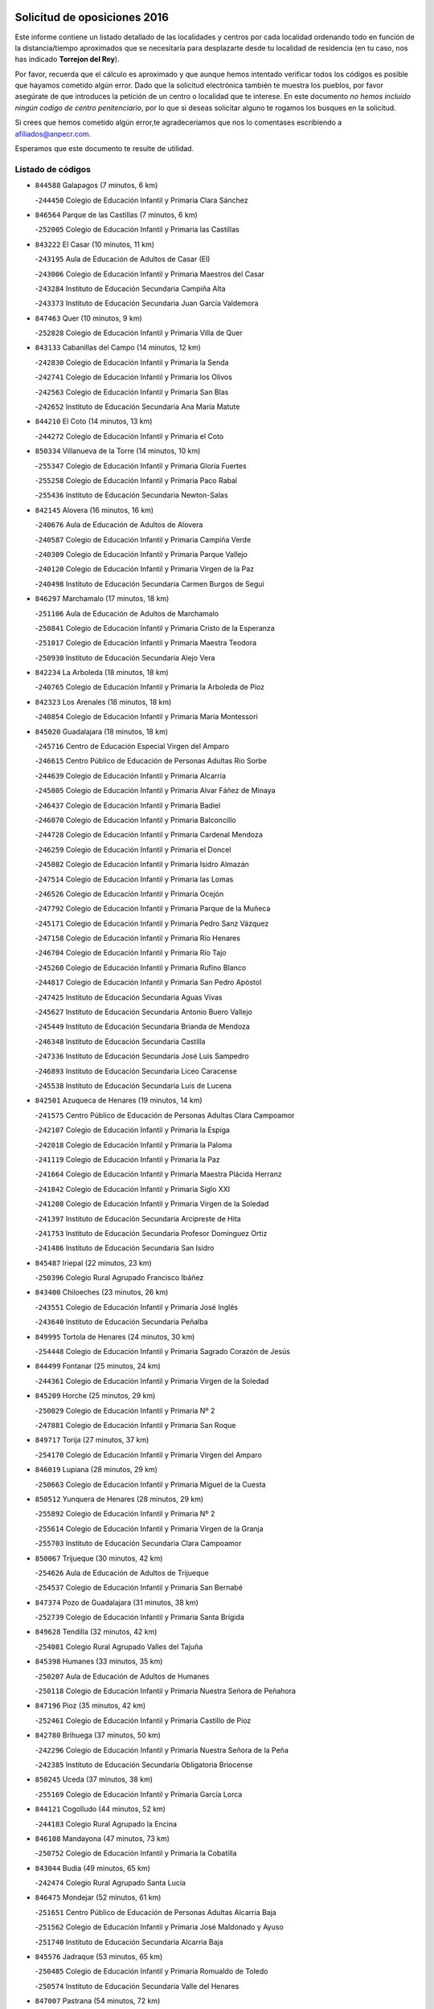 

.. image:: logo.png
   :align: center

Solicitud de oposiciones 2016
======================================================

  
  
Este informe contiene un listado detallado de las localidades y centros por cada
localidad ordenando todo en función de la distancia/tiempo aproximados que se
necesitaría para desplazarte desde tu localidad de residencia (en tu caso,
nos has indicado **Torrejon del Rey**).

Por favor, recuerda que el cálculo es aproximado y que aunque hemos
intentado verificar todos los códigos es posible que hayamos cometido algún
error. Dado que la solicitud electrónica también te muestra los pueblos, por
favor asegúrate de que introduces la petición de un centro o localidad que
te interese. En este documento
*no hemos incluido ningún codigo de centro penitenciario*, por lo que si deseas
solicitar alguno te rogamos los busques en la solicitud.

Si crees que hemos cometido algún error,te agradeceríamos que nos lo comentases
escribiendo a afiliados@anpecr.com.

Esperamos que este documento te resulte de utilidad.



Listado de códigos
-------------------


- ``844588`` Galapagos  (7 minutos, 6 km)

  -``244450`` Colegio de Educación Infantil y Primaria Clara Sánchez
    

- ``846564`` Parque de las Castillas  (7 minutos, 6 km)

  -``252005`` Colegio de Educación Infantil y Primaria las Castillas
    

- ``843222`` El Casar  (10 minutos, 11 km)

  -``243195`` Aula de Educación de Adultos de Casar (El)
    

  -``243006`` Colegio de Educación Infantil y Primaria Maestros del Casar
    

  -``243284`` Instituto de Educación Secundaria Campiña Alta
    

  -``243373`` Instituto de Educación Secundaria Juan García Valdemora
    

- ``847463`` Quer  (10 minutos, 9 km)

  -``252828`` Colegio de Educación Infantil y Primaria Villa de Quer
    

- ``843133`` Cabanillas del Campo  (14 minutos, 12 km)

  -``242830`` Colegio de Educación Infantil y Primaria la Senda
    

  -``242741`` Colegio de Educación Infantil y Primaria los Olivos
    

  -``242563`` Colegio de Educación Infantil y Primaria San Blas
    

  -``242652`` Instituto de Educación Secundaria Ana María Matute
    

- ``844210`` El Coto  (14 minutos, 13 km)

  -``244272`` Colegio de Educación Infantil y Primaria el Coto
    

- ``850334`` Villanueva de la Torre  (14 minutos, 10 km)

  -``255347`` Colegio de Educación Infantil y Primaria Gloria Fuertes
    

  -``255258`` Colegio de Educación Infantil y Primaria Paco Rabal
    

  -``255436`` Instituto de Educación Secundaria Newton-Salas
    

- ``842145`` Alovera  (16 minutos, 16 km)

  -``240676`` Aula de Educación de Adultos de Alovera
    

  -``240587`` Colegio de Educación Infantil y Primaria Campiña Verde
    

  -``240309`` Colegio de Educación Infantil y Primaria Parque Vallejo
    

  -``240120`` Colegio de Educación Infantil y Primaria Virgen de la Paz
    

  -``240498`` Instituto de Educación Secundaria Carmen Burgos de Seguí
    

- ``846297`` Marchamalo  (17 minutos, 18 km)

  -``251106`` Aula de Educación de Adultos de Marchamalo
    

  -``250841`` Colegio de Educación Infantil y Primaria Cristo de la Esperanza
    

  -``251017`` Colegio de Educación Infantil y Primaria Maestra Teodora
    

  -``250930`` Instituto de Educación Secundaria Alejo Vera
    

- ``842234`` La Arboleda  (18 minutos, 18 km)

  -``240765`` Colegio de Educación Infantil y Primaria la Arboleda de Pioz
    

- ``842323`` Los Arenales  (18 minutos, 18 km)

  -``240854`` Colegio de Educación Infantil y Primaria María Montessori
    

- ``845020`` Guadalajara  (18 minutos, 18 km)

  -``245716`` Centro de Educación Especial Virgen del Amparo
    

  -``246615`` Centro Público de Educación de Personas Adultas Río Sorbe
    

  -``244639`` Colegio de Educación Infantil y Primaria Alcarria
    

  -``245805`` Colegio de Educación Infantil y Primaria Alvar Fáñez de Minaya
    

  -``246437`` Colegio de Educación Infantil y Primaria Badiel
    

  -``246070`` Colegio de Educación Infantil y Primaria Balconcillo
    

  -``244728`` Colegio de Educación Infantil y Primaria Cardenal Mendoza
    

  -``246259`` Colegio de Educación Infantil y Primaria el Doncel
    

  -``245082`` Colegio de Educación Infantil y Primaria Isidro Almazán
    

  -``247514`` Colegio de Educación Infantil y Primaria las Lomas
    

  -``246526`` Colegio de Educación Infantil y Primaria Ocejón
    

  -``247792`` Colegio de Educación Infantil y Primaria Parque de la Muñeca
    

  -``245171`` Colegio de Educación Infantil y Primaria Pedro Sanz Vázquez
    

  -``247158`` Colegio de Educación Infantil y Primaria Río Henares
    

  -``246704`` Colegio de Educación Infantil y Primaria Río Tajo
    

  -``245260`` Colegio de Educación Infantil y Primaria Rufino Blanco
    

  -``244817`` Colegio de Educación Infantil y Primaria San Pedro Apóstol
    

  -``247425`` Instituto de Educación Secundaria Aguas Vivas
    

  -``245627`` Instituto de Educación Secundaria Antonio Buero Vallejo
    

  -``245449`` Instituto de Educación Secundaria Brianda de Mendoza
    

  -``246348`` Instituto de Educación Secundaria Castilla
    

  -``247336`` Instituto de Educación Secundaria José Luis Sampedro
    

  -``246893`` Instituto de Educación Secundaria Liceo Caracense
    

  -``245538`` Instituto de Educación Secundaria Luis de Lucena
    

- ``842501`` Azuqueca de Henares  (19 minutos, 14 km)

  -``241575`` Centro Público de Educación de Personas Adultas Clara Campoamor
    

  -``242107`` Colegio de Educación Infantil y Primaria la Espiga
    

  -``242018`` Colegio de Educación Infantil y Primaria la Paloma
    

  -``241119`` Colegio de Educación Infantil y Primaria la Paz
    

  -``241664`` Colegio de Educación Infantil y Primaria Maestra Plácida Herranz
    

  -``241842`` Colegio de Educación Infantil y Primaria Siglo XXI
    

  -``241208`` Colegio de Educación Infantil y Primaria Virgen de la Soledad
    

  -``241397`` Instituto de Educación Secundaria Arcipreste de Hita
    

  -``241753`` Instituto de Educación Secundaria Profesor Domínguez Ortiz
    

  -``241486`` Instituto de Educación Secundaria San Isidro
    

- ``845487`` Iriepal  (22 minutos, 23 km)

  -``250396`` Colegio Rural Agrupado Francisco Ibáñez
    

- ``843400`` Chiloeches  (23 minutos, 26 km)

  -``243551`` Colegio de Educación Infantil y Primaria José Inglés
    

  -``243640`` Instituto de Educación Secundaria Peñalba
    

- ``849995`` Tortola de Henares  (24 minutos, 30 km)

  -``254448`` Colegio de Educación Infantil y Primaria Sagrado Corazón de Jesús
    

- ``844499`` Fontanar  (25 minutos, 24 km)

  -``244361`` Colegio de Educación Infantil y Primaria Virgen de la Soledad
    

- ``845209`` Horche  (25 minutos, 29 km)

  -``250029`` Colegio de Educación Infantil y Primaria Nº 2
    

  -``247881`` Colegio de Educación Infantil y Primaria San Roque
    

- ``849717`` Torija  (27 minutos, 37 km)

  -``254170`` Colegio de Educación Infantil y Primaria Virgen del Amparo
    

- ``846019`` Lupiana  (28 minutos, 29 km)

  -``250663`` Colegio de Educación Infantil y Primaria Miguel de la Cuesta
    

- ``850512`` Yunquera de Henares  (28 minutos, 29 km)

  -``255892`` Colegio de Educación Infantil y Primaria Nº 2
    

  -``255614`` Colegio de Educación Infantil y Primaria Virgen de la Granja
    

  -``255703`` Instituto de Educación Secundaria Clara Campoamor
    

- ``850067`` Trijueque  (30 minutos, 42 km)

  -``254626`` Aula de Educación de Adultos de Trijueque
    

  -``254537`` Colegio de Educación Infantil y Primaria San Bernabé
    

- ``847374`` Pozo de Guadalajara  (31 minutos, 38 km)

  -``252739`` Colegio de Educación Infantil y Primaria Santa Brígida
    

- ``849628`` Tendilla  (32 minutos, 42 km)

  -``254081`` Colegio Rural Agrupado Valles del Tajuña
    

- ``845398`` Humanes  (33 minutos, 35 km)

  -``250207`` Aula de Educación de Adultos de Humanes
    

  -``250118`` Colegio de Educación Infantil y Primaria Nuestra Señora de Peñahora
    

- ``847196`` Pioz  (35 minutos, 42 km)

  -``252461`` Colegio de Educación Infantil y Primaria Castillo de Pioz
    

- ``842780`` Brihuega  (37 minutos, 50 km)

  -``242296`` Colegio de Educación Infantil y Primaria Nuestra Señora de la Peña
    

  -``242385`` Instituto de Educación Secundaria Obligatoria Briocense
    

- ``850245`` Uceda  (37 minutos, 38 km)

  -``255169`` Colegio de Educación Infantil y Primaria García Lorca
    

- ``844121`` Cogolludo  (44 minutos, 52 km)

  -``244183`` Colegio Rural Agrupado la Encina
    

- ``846108`` Mandayona  (47 minutos, 73 km)

  -``250752`` Colegio de Educación Infantil y Primaria la Cobatilla
    

- ``843044`` Budia  (49 minutos, 65 km)

  -``242474`` Colegio Rural Agrupado Santa Lucía
    

- ``846475`` Mondejar  (52 minutos, 61 km)

  -``251651`` Centro Público de Educación de Personas Adultas Alcarria Baja
    

  -``251562`` Colegio de Educación Infantil y Primaria José Maldonado y Ayuso
    

  -``251740`` Instituto de Educación Secundaria Alcarria Baja
    

- ``845576`` Jadraque  (53 minutos, 65 km)

  -``250485`` Colegio de Educación Infantil y Primaria Romualdo de Toledo
    

  -``250574`` Instituto de Educación Secundaria Valle del Henares
    

- ``847007`` Pastrana  (54 minutos, 72 km)

  -``252372`` Aula de Educación de Adultos de Pastrana
    

  -``252283`` Colegio Rural Agrupado de Pastrana
    

  -``252194`` Instituto de Educación Secundaria Leandro Fernández Moratín
    

- ``847552`` Sacedon  (54 minutos, 72 km)

  -``253182`` Aula de Educación de Adultos de Sacedon
    

  -``253093`` Colegio de Educación Infantil y Primaria la Isabela
    

  -``253271`` Instituto de Educación Secundaria Obligatoria Mar de Castilla
    

- ``844032`` Cifuentes  (56 minutos, 85 km)

  -``243829`` Colegio de Educación Infantil y Primaria San Francisco
    

  -``244094`` Instituto de Educación Secundaria Don Juan Manuel
    

- ``841513`` Alcolea del Pinar  (57 minutos, 95 km)

  -``237894`` Colegio Rural Agrupado Sierra Ministra
    

- ``904248`` Seseña Nuevo  (57 minutos, 80 km)

  -``310323`` Centro Público de Educación de Personas Adultas de Seseña Nuevo
    

  -``310412`` Colegio de Educación Infantil y Primaria el Quiñón
    

  -``310145`` Colegio de Educación Infantil y Primaria Fernando de Rojas
    

  -``310234`` Colegio de Educación Infantil y Primaria Gloria Fuertes
    

- ``848818`` Siguenza  (59 minutos, 90 km)

  -``253727`` Aula de Educación de Adultos de Siguenza
    

  -``253549`` Colegio de Educación Infantil y Primaria San Antonio de Portaceli
    

  -``253638`` Instituto de Educación Secundaria Martín Vázquez de Arce
    

- ``848729`` Señorio de Muriel  (1h, 66 km)

  -``253360`` Colegio de Educación Infantil y Primaria el Señorío de Muriel
    

- ``904159`` Seseña  (1h, 88 km)

  -``308440`` Colegio de Educación Infantil y Primaria Gabriel Uriarte
    

  -``310056`` Colegio de Educación Infantil y Primaria Juan Carlos I
    

  -``308807`` Colegio de Educación Infantil y Primaria Sisius
    

  -``308718`` Instituto de Educación Secundaria las Salinas
    

  -``308629`` Instituto de Educación Secundaria Margarita Salas
    

- ``910361`` Yeles  (1h, 87 km)

  -``323652`` Colegio de Educación Infantil y Primaria San Antonio
    

- ``864295`` Illescas  (1h 1min, 86 km)

  -``292331`` Centro Público de Educación de Personas Adultas Pedro Gumiel
    

  -``293230`` Colegio de Educación Infantil y Primaria Clara Campoamor
    

  -``293141`` Colegio de Educación Infantil y Primaria Ilarcuris
    

  -``292242`` Colegio de Educación Infantil y Primaria la Constitución
    

  -``292064`` Colegio de Educación Infantil y Primaria Martín Chico
    

  -``293052`` Instituto de Educación Secundaria Condestable Álvaro de Luna
    

  -``292153`` Instituto de Educación Secundaria Juan de Padilla
    

- ``898319`` Numancia de la Sagra  (1h 1min, 90 km)

  -``302223`` Colegio de Educación Infantil y Primaria Santísimo Cristo de la Misericordia
    

  -``302312`` Instituto de Educación Secundaria Profesor Emilio Lledó
    

- ``903527`` El Señorio de Illescas  (1h 1min, 86 km)

  -``308351`` Colegio de Educación Infantil y Primaria el Greco
    

- ``911260`` Yuncos  (1h 2min, 91 km)

  -``324462`` Colegio de Educación Infantil y Primaria Guillermo Plaza
    

  -``324284`` Colegio de Educación Infantil y Primaria Nuestra Señora del Consuelo
    

  -``324551`` Colegio de Educación Infantil y Primaria Villa de Yuncos
    

  -``324373`` Instituto de Educación Secundaria la Cañuela
    

- ``842056`` Almoguera  (1h 4min, 73 km)

  -``240031`` Colegio Rural Agrupado Pimafad
    

- ``855107`` Calypo Fado  (1h 4min, 91 km)

  -``275232`` Colegio de Educación Infantil y Primaria Calypo
    

- ``856373`` Carranque  (1h 5min, 91 km)

  -``280279`` Colegio de Educación Infantil y Primaria Guadarrama
    

  -``281089`` Colegio de Educación Infantil y Primaria Villa de Materno
    

  -``280368`` Instituto de Educación Secundaria Libertad
    

- ``861131`` Esquivias  (1h 5min, 91 km)

  -``288650`` Colegio de Educación Infantil y Primaria Catalina de Palacios
    

  -``288472`` Colegio de Educación Infantil y Primaria Miguel de Cervantes
    

  -``288561`` Instituto de Educación Secundaria Alonso Quijada
    

- ``906135`` Ugena  (1h 5min, 90 km)

  -``318705`` Colegio de Educación Infantil y Primaria Miguel de Cervantes
    

  -``318894`` Colegio de Educación Infantil y Primaria Tres Torres
    

- ``910183`` El Viso de San Juan  (1h 5min, 92 km)

  -``323107`` Colegio de Educación Infantil y Primaria Fernando de Alarcón
    

  -``323296`` Colegio de Educación Infantil y Primaria Miguel Delibes
    

- ``850156`` Trillo  (1h 6min, 97 km)

  -``254804`` Aula de Educación de Adultos de Trillo
    

  -``254715`` Colegio de Educación Infantil y Primaria Ciudad de Capadocia
    

- ``853587`` Borox  (1h 6min, 96 km)

  -``273345`` Colegio de Educación Infantil y Primaria Nuestra Señora de la Salud
    

- ``857450`` Cedillo del Condado  (1h 6min, 96 km)

  -``282344`` Colegio de Educación Infantil y Primaria Nuestra Señora de la Natividad
    

- ``911082`` Yuncler  (1h 6min, 98 km)

  -``324006`` Colegio de Educación Infantil y Primaria Remigio Laín
    

- ``841424`` Albalate de Zorita  (1h 8min, 92 km)

  -``237616`` Aula de Educación de Adultos de Albalate de Zorita
    

  -``237705`` Colegio Rural Agrupado la Colmena
    

- ``854397`` Cabañas de la Sagra  (1h 8min, 101 km)

  -``274244`` Colegio de Educación Infantil y Primaria San Isidro Labrador
    

- ``865283`` Lominchar  (1h 8min, 100 km)

  -``295039`` Colegio de Educación Infantil y Primaria Ramón y Cajal
    

- ``899585`` Pantoja  (1h 8min, 95 km)

  -``304021`` Colegio de Educación Infantil y Primaria Marqueses de Manzanedo
    

- ``851144`` Alameda de la Sagra  (1h 9min, 101 km)

  -``267043`` Colegio de Educación Infantil y Primaria Nuestra Señora de la Asunción
    

- ``858805`` Ciruelos  (1h 9min, 103 km)

  -``283243`` Colegio de Educación Infantil y Primaria Santísimo Cristo de la Misericordia
    

- ``899129`` Ontigola  (1h 9min, 100 km)

  -``303300`` Colegio de Educación Infantil y Primaria Virgen del Rosario
    

- ``899496`` Palomeque  (1h 9min, 102 km)

  -``303856`` Colegio de Educación Infantil y Primaria San Juan Bautista
    

- ``907490`` Villaluenga de la Sagra  (1h 9min, 101 km)

  -``321765`` Colegio de Educación Infantil y Primaria Juan Palarea
    

  -``321854`` Instituto de Educación Secundaria Castillo del Águila
    

- ``838731`` Tarancon  (1h 10min, 100 km)

  -``227173`` Centro Público de Educación de Personas Adultas Altomira
    

  -``227084`` Colegio de Educación Infantil y Primaria Duque de Riánsares
    

  -``227262`` Colegio de Educación Infantil y Primaria Gloria Fuertes
    

  -``227351`` Instituto de Educación Secundaria la Hontanilla
    

- ``852310`` Añover de Tajo  (1h 10min, 100 km)

  -``270370`` Colegio de Educación Infantil y Primaria Conde de Mayalde
    

  -``271091`` Instituto de Educación Secundaria San Blas
    

- ``901451`` Recas  (1h 10min, 105 km)

  -``306731`` Colegio de Educación Infantil y Primaria Cesar Cabañas Caballero
    

  -``306820`` Instituto de Educación Secundaria Arcipreste de Canales
    

- ``906313`` Valmojado  (1h 10min, 97 km)

  -``320310`` Aula de Educación de Adultos de Valmojado
    

  -``320132`` Colegio de Educación Infantil y Primaria Santo Domingo de Guzmán
    

  -``320221`` Instituto de Educación Secundaria Cañada Real
    

- ``907034`` Las Ventas de Retamosa  (1h 10min, 103 km)

  -``320777`` Colegio de Educación Infantil y Primaria Santiago Paniego
    

- ``859615`` Cobeja  (1h 11min, 103 km)

  -``283332`` Colegio de Educación Infantil y Primaria San Juan Bautista
    

- ``898408`` Ocaña  (1h 11min, 106 km)

  -``302868`` Centro Público de Educación de Personas Adultas Gutierre de Cárdenas
    

  -``303122`` Colegio de Educación Infantil y Primaria Pastor Poeta
    

  -``302401`` Colegio de Educación Infantil y Primaria San José de Calasanz
    

  -``302590`` Instituto de Educación Secundaria Alonso de Ercilla
    

  -``302779`` Instituto de Educación Secundaria Miguel Hernández
    

- ``911171`` Yunclillos  (1h 11min, 109 km)

  -``324195`` Colegio de Educación Infantil y Primaria Nuestra Señora de la Salud
    

- ``857094`` Casarrubios del Monte  (1h 12min, 99 km)

  -``281356`` Colegio de Educación Infantil y Primaria San Juan de Dios
    

- ``858716`` Chozas de Canales  (1h 12min, 108 km)

  -``283154`` Colegio de Educación Infantil y Primaria Santa María Magdalena
    

- ``866093`` Magan  (1h 13min, 109 km)

  -``296205`` Colegio de Educación Infantil y Primaria Santa Marina
    

- ``879878`` Mentrida  (1h 13min, 105 km)

  -``299547`` Colegio de Educación Infantil y Primaria Luis Solana
    

  -``299636`` Instituto de Educación Secundaria Antonio Jiménez-Landi
    

- ``898597`` Olias del Rey  (1h 13min, 111 km)

  -``303211`` Colegio de Educación Infantil y Primaria Pedro Melendo García
    

- ``909744`` Villaseca de la Sagra  (1h 13min, 110 km)

  -``322753`` Colegio de Educación Infantil y Primaria Virgen de las Angustias
    

- ``910450`` Yepes  (1h 13min, 107 km)

  -``323741`` Colegio de Educación Infantil y Primaria Rafael García Valiño
    

  -``323830`` Instituto de Educación Secundaria Carpetania
    

- ``860232`` Dosbarrios  (1h 14min, 114 km)

  -``287028`` Colegio de Educación Infantil y Primaria San Isidro Labrador
    

- ``832158`` Cañaveras  (1h 15min, 108 km)

  -``215477`` Colegio Rural Agrupado los Olivos
    

- ``889865`` Noblejas  (1h 15min, 114 km)

  -``301691`` Aula de Educación de Adultos de Noblejas
    

  -``301502`` Colegio de Educación Infantil y Primaria Santísimo Cristo de las Injurias
    

- ``903160`` Santa Cruz del Retamar  (1h 15min, 112 km)

  -``308084`` Colegio de Educación Infantil y Primaria Nuestra Señora de la Paz
    

- ``855385`` Camarena  (1h 16min, 110 km)

  -``276131`` Colegio de Educación Infantil y Primaria Alonso Rodríguez
    

  -``276042`` Colegio de Educación Infantil y Primaria María del Mar
    

  -``276220`` Instituto de Educación Secundaria Blas de Prado
    

- ``886980`` Mocejon  (1h 16min, 112 km)

  -``300069`` Aula de Educación de Adultos de Mocejon
    

  -``299903`` Colegio de Educación Infantil y Primaria Miguel de Cervantes
    

- ``903071`` Santa Cruz de la Zarza  (1h 16min, 96 km)

  -``307630`` Colegio de Educación Infantil y Primaria Eduardo Palomo Rodríguez
    

  -``307819`` Instituto de Educación Secundaria Obligatoria Velsinia
    

- ``909655`` Villarrubia de Santiago  (1h 16min, 92 km)

  -``322664`` Colegio de Educación Infantil y Primaria Nuestra Señora del Castellar
    

- ``833324`` Fuente de Pedro Naharro  (1h 17min, 110 km)

  -``220780`` Colegio Rural Agrupado Retama
    

- ``853309`` Bargas  (1h 17min, 115 km)

  -``272357`` Colegio de Educación Infantil y Primaria Santísimo Cristo de la Sala
    

  -``273078`` Instituto de Educación Secundaria Julio Verne
    

- ``899763`` Las Perdices  (1h 17min, 118 km)

  -``304399`` Colegio de Educación Infantil y Primaria Pintor Tomás Camarero
    

- ``901273`` Quismondo  (1h 17min, 119 km)

  -``306553`` Colegio de Educación Infantil y Primaria Pedro Zamorano
    

- ``864106`` Huerta de Valdecarabanos  (1h 18min, 112 km)

  -``291343`` Colegio de Educación Infantil y Primaria Virgen del Rosario de Pastores
    

- ``855474`` Camarenilla  (1h 19min, 119 km)

  -``277030`` Colegio de Educación Infantil y Primaria Nuestra Señora del Rosario
    

- ``837298`` Saelices  (1h 20min, 122 km)

  -``226185`` Colegio Rural Agrupado Segóbriga
    

- ``854575`` Calalberche  (1h 20min, 111 km)

  -``275054`` Colegio de Educación Infantil y Primaria Ribera del Alberche
    

- ``863118`` La Guardia  (1h 20min, 126 km)

  -``290355`` Colegio de Educación Infantil y Primaria Valentín Escobar
    

- ``898130`` Noves  (1h 20min, 120 km)

  -``302134`` Colegio de Educación Infantil y Primaria Nuestra Señora de la Monjia
    

- ``900007`` Portillo de Toledo  (1h 20min, 118 km)

  -``304666`` Colegio de Educación Infantil y Primaria Conde de Ruiseñada
    

- ``831259`` Barajas de Melo  (1h 21min, 120 km)

  -``214667`` Colegio Rural Agrupado Fermín Caballero
    

- ``852599`` Arcicollar  (1h 21min, 117 km)

  -``271180`` Colegio de Educación Infantil y Primaria San Blas
    

- ``905236`` Toledo  (1h 21min, 120 km)

  -``317083`` Centro de Educación Especial Ciudad de Toledo
    

  -``315730`` Centro Público de Educación de Personas Adultas Gustavo Adolfo Bécquer
    

  -``317172`` Centro Público de Educación de Personas Adultas Polígono
    

  -``315007`` Colegio de Educación Infantil y Primaria Alfonso Vi
    

  -``314108`` Colegio de Educación Infantil y Primaria Ángel del Alcázar
    

  -``316540`` Colegio de Educación Infantil y Primaria Ciudad de Aquisgrán
    

  -``315463`` Colegio de Educación Infantil y Primaria Ciudad de Nara
    

  -``316273`` Colegio de Educación Infantil y Primaria Escultor Alberto Sánchez
    

  -``317539`` Colegio de Educación Infantil y Primaria Europa
    

  -``314297`` Colegio de Educación Infantil y Primaria Fábrica de Armas
    

  -``315285`` Colegio de Educación Infantil y Primaria Garcilaso de la Vega
    

  -``315374`` Colegio de Educación Infantil y Primaria Gómez Manrique
    

  -``316362`` Colegio de Educación Infantil y Primaria Gregorio Marañón
    

  -``314742`` Colegio de Educación Infantil y Primaria Jaime de Foxa
    

  -``316095`` Colegio de Educación Infantil y Primaria Juan de Padilla
    

  -``314019`` Colegio de Educación Infantil y Primaria la Candelaria
    

  -``315552`` Colegio de Educación Infantil y Primaria San Lucas y María
    

  -``314386`` Colegio de Educación Infantil y Primaria Santa Teresa
    

  -``317628`` Colegio de Educación Infantil y Primaria Valparaíso
    

  -``315196`` Instituto de Educación Secundaria Alfonso X el Sabio
    

  -``314653`` Instituto de Educación Secundaria Azarquiel
    

  -``316818`` Instituto de Educación Secundaria Carlos III
    

  -``314564`` Instituto de Educación Secundaria el Greco
    

  -``315641`` Instituto de Educación Secundaria Juanelo Turriano
    

  -``317261`` Instituto de Educación Secundaria María Pacheco
    

  -``317350`` Instituto de Educación Secundaria Obligatoria Princesa Galiana
    

  -``316451`` Instituto de Educación Secundaria Sefarad
    

  -``314475`` Instituto de Educación Secundaria Universidad Laboral
    

- ``905325`` La Torre de Esteban Hambran  (1h 21min, 120 km)

  -``317717`` Colegio de Educación Infantil y Primaria Juan Aguado
    

- ``909833`` Villasequilla  (1h 21min, 113 km)

  -``322842`` Colegio de Educación Infantil y Primaria San Isidro Labrador
    

- ``910094`` Villatobas  (1h 21min, 123 km)

  -``323018`` Colegio de Educación Infantil y Primaria Sagrado Corazón de Jesús
    

- ``854119`` Burguillos de Toledo  (1h 22min, 128 km)

  -``274066`` Colegio de Educación Infantil y Primaria Victorio Macho
    

- ``861220`` Fuensalida  (1h 22min, 120 km)

  -``289649`` Aula de Educación de Adultos de Fuensalida
    

  -``289738`` Colegio de Educación Infantil y Primaria Condes de Fuensalida
    

  -``288839`` Colegio de Educación Infantil y Primaria Tomás Romojaro
    

  -``289460`` Instituto de Educación Secundaria Aldebarán
    

- ``866360`` Maqueda  (1h 22min, 127 km)

  -``297104`` Colegio de Educación Infantil y Primaria Don Álvaro de Luna
    

- ``908022`` Villamiel de Toledo  (1h 22min, 126 km)

  -``322119`` Colegio de Educación Infantil y Primaria Nuestra Señora de la Redonda
    

- ``842412`` Atienza  (1h 23min, 96 km)

  -``240943`` Colegio Rural Agrupado Serranía de Atienza
    

- ``834134`` Horcajo de Santiago  (1h 24min, 119 km)

  -``221312`` Aula de Educación de Adultos de Horcajo de Santiago
    

  -``221223`` Colegio de Educación Infantil y Primaria José Montalvo
    

  -``221401`` Instituto de Educación Secundaria Orden de Santiago
    

- ``859704`` Cobisa  (1h 24min, 132 km)

  -``284053`` Colegio de Educación Infantil y Primaria Cardenal Tavera
    

  -``284142`` Colegio de Educación Infantil y Primaria Gloria Fuertes
    

- ``888788`` Nambroca  (1h 24min, 130 km)

  -``300514`` Colegio de Educación Infantil y Primaria la Fuente
    

- ``901540`` Rielves  (1h 24min, 129 km)

  -``307096`` Colegio de Educación Infantil y Primaria Maximina Felisa Gómez Aguero
    

- ``832425`` Carrascosa del Campo  (1h 25min, 129 km)

  -``216009`` Aula de Educación de Adultos de Carrascosa del Campo
    

- ``903349`` Santa Olalla  (1h 25min, 133 km)

  -``308173`` Colegio de Educación Infantil y Primaria Nuestra Señora de la Piedad
    

- ``864017`` Huecas  (1h 26min, 133 km)

  -``291254`` Colegio de Educación Infantil y Primaria Gregorio Marañón
    

- ``903438`` Santo Domingo-Caudilla  (1h 26min, 134 km)

  -``308262`` Colegio de Educación Infantil y Primaria Santa Ana
    

- ``905058`` Tembleque  (1h 26min, 137 km)

  -``313754`` Colegio de Educación Infantil y Primaria Antonia González
    

- ``908200`` Villamuelas  (1h 26min, 120 km)

  -``322397`` Colegio de Educación Infantil y Primaria Santa María Magdalena
    

- ``851411`` Alcabon  (1h 27min, 135 km)

  -``267310`` Colegio de Educación Infantil y Primaria Nuestra Señora de la Aurora
    

- ``853120`` Barcience  (1h 27min, 135 km)

  -``272268`` Colegio de Educación Infantil y Primaria Santa María la Blanca
    

- ``905414`` Torrijos  (1h 27min, 138 km)

  -``318349`` Centro Público de Educación de Personas Adultas Teresa Enríquez
    

  -``318438`` Colegio de Educación Infantil y Primaria Lazarillo de Tormes
    

  -``317806`` Colegio de Educación Infantil y Primaria Villa de Torrijos
    

  -``318071`` Instituto de Educación Secundaria Alonso de Covarrubias
    

  -``318160`` Instituto de Educación Secundaria Juan de Padilla
    

- ``836488`` Priego  (1h 28min, 118 km)

  -``225286`` Colegio Rural Agrupado Guadiela
    

  -``225197`` Instituto de Educación Secundaria Diego Jesús Jiménez
    

- ``853031`` Arges  (1h 28min, 134 km)

  -``272179`` Colegio de Educación Infantil y Primaria Miguel de Cervantes
    

  -``271369`` Colegio de Educación Infantil y Primaria Tirso de Molina
    

- ``834223`` Huete  (1h 29min, 117 km)

  -``221868`` Aula de Educación de Adultos de Huete
    

  -``221779`` Colegio Rural Agrupado Campos de la Alcarria
    

  -``221590`` Instituto de Educación Secundaria Obligatoria Ciudad de Luna
    

- ``852132`` Almonacid de Toledo  (1h 29min, 140 km)

  -``270192`` Colegio de Educación Infantil y Primaria Virgen de la Oliva
    

- ``854486`` Cabezamesada  (1h 29min, 128 km)

  -``274333`` Colegio de Educación Infantil y Primaria Alonso de Cárdenas
    

- ``902083`` El Romeral  (1h 29min, 135 km)

  -``307185`` Colegio de Educación Infantil y Primaria Silvano Cirujano
    

- ``851055`` Ajofrin  (1h 30min, 139 km)

  -``266322`` Colegio de Educación Infantil y Primaria Jacinto Guerrero
    

- ``856551`` El Casar de Escalona  (1h 30min, 144 km)

  -``281267`` Colegio de Educación Infantil y Primaria Nuestra Señora de Hortum Sancho
    

- ``863029`` Guadamur  (1h 30min, 139 km)

  -``290266`` Colegio de Educación Infantil y Primaria Nuestra Señora de la Natividad
    

- ``863396`` Hormigos  (1h 30min, 139 km)

  -``291165`` Colegio de Educación Infantil y Primaria Virgen de la Higuera
    

- ``865005`` Layos  (1h 30min, 138 km)

  -``294229`` Colegio de Educación Infantil y Primaria María Magdalena
    

- ``908578`` Villanueva de Bogas  (1h 30min, 131 km)

  -``322575`` Colegio de Educación Infantil y Primaria Santa Ana
    

- ``851233`` Albarreal de Tajo  (1h 31min, 141 km)

  -``267132`` Colegio de Educación Infantil y Primaria Benjamín Escalonilla
    

- ``859982`` Corral de Almaguer  (1h 31min, 145 km)

  -``285319`` Colegio de Educación Infantil y Primaria Nuestra Señora de la Muela
    

  -``286129`` Instituto de Educación Secundaria la Besana
    

- ``862308`` Gerindote  (1h 31min, 141 km)

  -``290177`` Colegio de Educación Infantil y Primaria San José
    

- ``860143`` Domingo Perez  (1h 32min, 144 km)

  -``286307`` Colegio Rural Agrupado Campos de Castilla
    

- ``865194`` Lillo  (1h 32min, 142 km)

  -``294318`` Colegio de Educación Infantil y Primaria Marcelino Murillo
    

- ``899852`` Polan  (1h 32min, 141 km)

  -``304577`` Aula de Educación de Adultos de Polan
    

  -``304488`` Colegio de Educación Infantil y Primaria José María Corcuera
    

- ``841068`` Villamayor de Santiago  (1h 33min, 136 km)

  -``230400`` Aula de Educación de Adultos de Villamayor de Santiago
    

  -``230311`` Colegio de Educación Infantil y Primaria Gúzquez
    

  -``230689`` Instituto de Educación Secundaria Obligatoria Ítaca
    

- ``860321`` Escalona  (1h 33min, 140 km)

  -``287117`` Colegio de Educación Infantil y Primaria Inmaculada Concepción
    

  -``287206`` Instituto de Educación Secundaria Lazarillo de Tormes
    

- ``867170`` Mascaraque  (1h 33min, 147 km)

  -``297382`` Colegio de Educación Infantil y Primaria Juan de Padilla
    

- ``869602`` Mazarambroz  (1h 33min, 142 km)

  -``298648`` Colegio de Educación Infantil y Primaria Nuestra Señora del Sagrario
    

- ``908111`` Villaminaya  (1h 33min, 147 km)

  -``322208`` Colegio de Educación Infantil y Primaria Santo Domingo de Silos
    

- ``856195`` Carmena  (1h 34min, 142 km)

  -``279929`` Colegio de Educación Infantil y Primaria Cristo de la Cueva
    

- ``861042`` Escalonilla  (1h 34min, 147 km)

  -``287395`` Colegio de Educación Infantil y Primaria Sagrados Corazones
    

- ``904337`` Sonseca  (1h 34min, 144 km)

  -``310879`` Centro Público de Educación de Personas Adultas Cum Laude
    

  -``310968`` Colegio de Educación Infantil y Primaria Peñamiel
    

  -``310501`` Colegio de Educación Infantil y Primaria San Juan Evangelista
    

  -``310690`` Instituto de Educación Secundaria la Sisla
    

- ``832069`` Cañamares  (1h 35min, 126 km)

  -``215388`` Colegio Rural Agrupado los Sauces
    

- ``841335`` Villares del Saz  (1h 35min, 151 km)

  -``231121`` Colegio Rural Agrupado el Quijote
    

  -``231032`` Instituto de Educación Secundaria los Sauces
    

- ``852221`` Almorox  (1h 35min, 147 km)

  -``270281`` Colegio de Educación Infantil y Primaria Silvano Cirujano
    

- ``854208`` Burujon  (1h 35min, 148 km)

  -``274155`` Colegio de Educación Infantil y Primaria Juan XXIII
    

- ``856462`` Carriches  (1h 35min, 143 km)

  -``281178`` Colegio de Educación Infantil y Primaria Doctor Cesar González Gómez
    

- ``867359`` La Mata  (1h 35min, 143 km)

  -``298559`` Colegio de Educación Infantil y Primaria Severo Ochoa
    

- ``888699`` Mora  (1h 35min, 138 km)

  -``300425`` Aula de Educación de Adultos de Mora
    

  -``300247`` Colegio de Educación Infantil y Primaria Fernando Martín
    

  -``300158`` Colegio de Educación Infantil y Primaria José Ramón Villa
    

  -``300336`` Instituto de Educación Secundaria Peñas Negras
    

- ``906046`` Turleque  (1h 35min, 151 km)

  -``318616`` Colegio de Educación Infantil y Primaria Fernán González
    

- ``836021`` Palomares del Campo  (1h 36min, 145 km)

  -``224565`` Colegio Rural Agrupado San José de Calasanz
    

- ``857272`` Cazalegas  (1h 36min, 156 km)

  -``282077`` Colegio de Educación Infantil y Primaria Miguel de Cervantes
    

- ``858627`` Los Cerralbos  (1h 36min, 154 km)

  -``283065`` Colegio Rural Agrupado Entrerríos
    

- ``899218`` Orgaz  (1h 36min, 150 km)

  -``303589`` Colegio de Educación Infantil y Primaria Conde de Orgaz
    

- ``850423`` Villel de Mesa  (1h 37min, 143 km)

  -``255525`` Colegio Rural Agrupado el Rincón de Castilla
    

- ``866271`` Manzaneque  (1h 37min, 155 km)

  -``297015`` Colegio de Educación Infantil y Primaria Álvarez de Toledo
    

- ``846386`` Molina  (1h 38min, 156 km)

  -``251473`` Aula de Educación de Adultos de Molina
    

  -``251295`` Colegio de Educación Infantil y Primaria Virgen de la Hoz
    

  -``251384`` Instituto de Educación Secundaria Molina de Aragón
    

- ``889954`` Noez  (1h 38min, 148 km)

  -``301780`` Colegio de Educación Infantil y Primaria Santísimo Cristo de la Salud
    

- ``865372`` Madridejos  (1h 40min, 162 km)

  -``296027`` Aula de Educación de Adultos de Madridejos
    

  -``296116`` Centro de Educación Especial Mingoliva
    

  -``295128`` Colegio de Educación Infantil y Primaria Garcilaso de la Vega
    

  -``295306`` Colegio de Educación Infantil y Primaria Santa Ana
    

  -``295217`` Instituto de Educación Secundaria Valdehierro
    

- ``866182`` Malpica de Tajo  (1h 40min, 156 km)

  -``296394`` Colegio de Educación Infantil y Primaria Fulgencio Sánchez Cabezudo
    

- ``900285`` La Puebla de Montalban  (1h 40min, 151 km)

  -``305476`` Aula de Educación de Adultos de Puebla de Montalban (La)
    

  -``305298`` Colegio de Educación Infantil y Primaria Fernando de Rojas
    

  -``305387`` Instituto de Educación Secundaria Juan de Lucena
    

- ``907212`` Villacañas  (1h 40min, 154 km)

  -``321498`` Aula de Educación de Adultos de Villacañas
    

  -``321031`` Colegio de Educación Infantil y Primaria Santa Bárbara
    

  -``321309`` Instituto de Educación Secundaria Enrique de Arfe
    

  -``321120`` Instituto de Educación Secundaria Garcilaso de la Vega
    

- ``856284`` El Carpio de Tajo  (1h 41min, 150 km)

  -``280090`` Colegio de Educación Infantil y Primaria Nuestra Señora de Ronda
    

- ``900552`` Pulgar  (1h 41min, 150 km)

  -``305743`` Colegio de Educación Infantil y Primaria Nuestra Señora de la Blanca
    

- ``905503`` Totanes  (1h 41min, 154 km)

  -``318527`` Colegio de Educación Infantil y Primaria Inmaculada Concepción
    

- ``862030`` Galvez  (1h 42min, 155 km)

  -``289827`` Colegio de Educación Infantil y Primaria San Juan de la Cruz
    

  -``289916`` Instituto de Educación Secundaria Montes de Toledo
    

- ``898041`` Nombela  (1h 42min, 149 km)

  -``302045`` Colegio de Educación Infantil y Primaria Cristo de la Nava
    

- ``908489`` Villanueva de Alcardete  (1h 42min, 147 km)

  -``322486`` Colegio de Educación Infantil y Primaria Nuestra Señora de la Piedad
    

- ``856006`` Camuñas  (1h 43min, 169 km)

  -``277308`` Colegio de Educación Infantil y Primaria Cardenal Cisneros
    

- ``857361`` Cebolla  (1h 44min, 161 km)

  -``282166`` Colegio de Educación Infantil y Primaria Nuestra Señora de la Antigua
    

  -``282255`` Instituto de Educación Secundaria Arenales del Tajo
    

- ``900374`` La Pueblanueva  (1h 44min, 162 km)

  -``305565`` Colegio de Educación Infantil y Primaria San Isidro
    

- ``837476`` San Lorenzo de la Parrilla  (1h 45min, 165 km)

  -``226541`` Colegio Rural Agrupado Gloria Fuertes
    

- ``860054`` Cuerva  (1h 45min, 159 km)

  -``286218`` Colegio de Educación Infantil y Primaria Soledad Alonso Dorado
    

- ``902539`` San Roman de los Montes  (1h 45min, 173 km)

  -``307541`` Colegio de Educación Infantil y Primaria Nuestra Señora del Buen Camino
    

- ``907123`` La Villa de Don Fadrique  (1h 45min, 165 km)

  -``320866`` Colegio de Educación Infantil y Primaria Ramón y Cajal
    

  -``320955`` Instituto de Educación Secundaria Obligatoria Leonor de Guzmán
    

- ``833235`` Cuenca  (1h 46min, 151 km)

  -``218263`` Centro de Educación Especial Infanta Elena
    

  -``218085`` Centro Público de Educación de Personas Adultas Lucas Aguirre
    

  -``217542`` Colegio de Educación Infantil y Primaria Casablanca
    

  -``220502`` Colegio de Educación Infantil y Primaria Ciudad Encantada
    

  -``216643`` Colegio de Educación Infantil y Primaria el Carmen
    

  -``218441`` Colegio de Educación Infantil y Primaria Federico Muelas
    

  -``217631`` Colegio de Educación Infantil y Primaria Fray Luis de León
    

  -``218719`` Colegio de Educación Infantil y Primaria Fuente del Oro
    

  -``220324`` Colegio de Educación Infantil y Primaria Hermanos Valdés
    

  -``220691`` Colegio de Educación Infantil y Primaria Isaac Albéniz
    

  -``216732`` Colegio de Educación Infantil y Primaria la Paz
    

  -``216821`` Colegio de Educación Infantil y Primaria Ramón y Cajal
    

  -``218808`` Colegio de Educación Infantil y Primaria San Fernando
    

  -``218530`` Colegio de Educación Infantil y Primaria San Julian
    

  -``217097`` Colegio de Educación Infantil y Primaria Santa Ana
    

  -``218174`` Colegio de Educación Infantil y Primaria Santa Teresa
    

  -``217186`` Instituto de Educación Secundaria Alfonso ViII
    

  -``217720`` Instituto de Educación Secundaria Fernando Zóbel
    

  -``217275`` Instituto de Educación Secundaria Lorenzo Hervás y Panduro
    

  -``217453`` Instituto de Educación Secundaria Pedro Mercedes
    

  -``217364`` Instituto de Educación Secundaria San José
    

  -``220146`` Instituto de Educación Secundaria Santiago Grisolía
    

- ``859893`` Consuegra  (1h 46min, 173 km)

  -``285130`` Centro Público de Educación de Personas Adultas Castillo de Consuegra
    

  -``284320`` Colegio de Educación Infantil y Primaria Miguel de Cervantes
    

  -``284231`` Colegio de Educación Infantil y Primaria Santísimo Cristo de la Vera Cruz
    

  -``285041`` Instituto de Educación Secundaria Consaburum
    

- ``901184`` Quintanar de la Orden  (1h 46min, 171 km)

  -``306375`` Centro Público de Educación de Personas Adultas Luis Vives
    

  -``306464`` Colegio de Educación Infantil y Primaria Antonio Machado
    

  -``306008`` Colegio de Educación Infantil y Primaria Cristóbal Colón
    

  -``306286`` Instituto de Educación Secundaria Alonso Quijano
    

  -``306197`` Instituto de Educación Secundaria Infante Don Fadrique
    

- ``910272`` Los Yebenes  (1h 46min, 160 km)

  -``323563`` Aula de Educación de Adultos de Yebenes (Los)
    

  -``323385`` Colegio de Educación Infantil y Primaria San José de Calasanz
    

  -``323474`` Instituto de Educación Secundaria Guadalerzas
    

- ``833502`` Los Hinojosos  (1h 47min, 154 km)

  -``221045`` Colegio Rural Agrupado Airén
    

- ``879789`` Menasalbas  (1h 48min, 162 km)

  -``299458`` Colegio de Educación Infantil y Primaria Nuestra Señora de Fátima
    

- ``900196`` La Puebla de Almoradiel  (1h 48min, 176 km)

  -``305109`` Aula de Educación de Adultos de Puebla de Almoradiel (La)
    

  -``304755`` Colegio de Educación Infantil y Primaria Ramón y Cajal
    

  -``304844`` Instituto de Educación Secundaria Aldonza Lorenzo
    

- ``904426`` Talavera de la Reina  (1h 48min, 168 km)

  -``313487`` Centro de Educación Especial Bios
    

  -``312677`` Centro Público de Educación de Personas Adultas Río Tajo
    

  -``312588`` Colegio de Educación Infantil y Primaria Antonio Machado
    

  -``313576`` Colegio de Educación Infantil y Primaria Bartolomé Nicolau
    

  -``311044`` Colegio de Educación Infantil y Primaria Federico García Lorca
    

  -``311311`` Colegio de Educación Infantil y Primaria Fray Hernando de Talavera
    

  -``312121`` Colegio de Educación Infantil y Primaria Hernán Cortés
    

  -``312499`` Colegio de Educación Infantil y Primaria José Bárcena
    

  -``311222`` Colegio de Educación Infantil y Primaria Nuestra Señora del Prado
    

  -``312855`` Colegio de Educación Infantil y Primaria Pablo Iglesias
    

  -``311400`` Colegio de Educación Infantil y Primaria San Ildefonso
    

  -``311689`` Colegio de Educación Infantil y Primaria San Juan de Dios
    

  -``311133`` Colegio de Educación Infantil y Primaria Santa María
    

  -``312210`` Instituto de Educación Secundaria Gabriel Alonso de Herrera
    

  -``311867`` Instituto de Educación Secundaria Juan Antonio Castro
    

  -``311778`` Instituto de Educación Secundaria Padre Juan de Mariana
    

  -``313020`` Instituto de Educación Secundaria Puerta de Cuartos
    

  -``313209`` Instituto de Educación Secundaria Ribera del Tajo
    

  -``312032`` Instituto de Educación Secundaria San Isidro
    

- ``879967`` Miguel Esteban  (1h 49min, 178 km)

  -``299725`` Colegio de Educación Infantil y Primaria Cervantes
    

  -``299814`` Instituto de Educación Secundaria Obligatoria Juan Patiño Torres
    

- ``905147`` El Toboso  (1h 49min, 181 km)

  -``313843`` Colegio de Educación Infantil y Primaria Miguel de Cervantes
    

- ``906591`` Las Ventas con Peña Aguilera  (1h 49min, 166 km)

  -``320688`` Colegio de Educación Infantil y Primaria Nuestra Señora del Águila
    

- ``831348`` Belmonte  (1h 50min, 168 km)

  -``214756`` Colegio de Educación Infantil y Primaria Fray Luis de León
    

  -``214845`` Instituto de Educación Secundaria San Juan del Castillo
    

- ``841246`` Villar de Olalla  (1h 50min, 157 km)

  -``230956`` Colegio Rural Agrupado Elena Fortún
    

- ``869791`` Mejorada  (1h 50min, 179 km)

  -``298737`` Colegio Rural Agrupado Ribera del Guadyerbas
    

- ``901362`` El Real de San Vicente  (1h 50min, 167 km)

  -``306642`` Colegio Rural Agrupado Tierras de Viriato
    

- ``902261`` San Martin de Pusa  (1h 50min, 171 km)

  -``307363`` Colegio Rural Agrupado Río Pusa
    

- ``907301`` Villafranca de los Caballeros  (1h 50min, 175 km)

  -``321587`` Colegio de Educación Infantil y Primaria Miguel de Cervantes
    

  -``321676`` Instituto de Educación Secundaria Obligatoria la Falcata
    

- ``834045`` Honrubia  (1h 51min, 185 km)

  -``221134`` Colegio Rural Agrupado los Girasoles
    

- ``835300`` Mota del Cuervo  (1h 51min, 190 km)

  -``223666`` Aula de Educación de Adultos de Mota del Cuervo
    

  -``223844`` Colegio de Educación Infantil y Primaria Santa Rita
    

  -``223577`` Colegio de Educación Infantil y Primaria Virgen de Manjavacas
    

  -``223755`` Instituto de Educación Secundaria Julián Zarco
    

- ``840169`` Villaescusa de Haro  (1h 51min, 169 km)

  -``227807`` Colegio Rural Agrupado Alonso Quijano
    

- ``902172`` San Martin de Montalban  (1h 51min, 168 km)

  -``307274`` Colegio de Educación Infantil y Primaria Santísimo Cristo de la Luz
    

- ``862219`` Gamonal  (1h 52min, 184 km)

  -``290088`` Colegio de Educación Infantil y Primaria Don Cristóbal López
    

- ``904515`` Talavera la Nueva  (1h 52min, 183 km)

  -``313665`` Colegio de Educación Infantil y Primaria San Isidro
    

- ``906402`` Velada  (1h 52min, 185 km)

  -``320599`` Colegio de Educación Infantil y Primaria Andrés Arango
    

- ``820362`` Herencia  (1h 53min, 184 km)

  -``155350`` Aula de Educación de Adultos de Herencia
    

  -``155172`` Colegio de Educación Infantil y Primaria Carrasco Alcalde
    

  -``155261`` Instituto de Educación Secundaria Hermógenes Rodríguez
    

- ``851322`` Alberche del Caudillo  (1h 53min, 187 km)

  -``267221`` Colegio de Educación Infantil y Primaria San Isidro
    

- ``867081`` Marjaliza  (1h 53min, 170 km)

  -``297293`` Colegio de Educación Infantil y Primaria San Juan
    

- ``855018`` Calera y Chozas  (1h 54min, 192 km)

  -``275143`` Colegio de Educación Infantil y Primaria Santísimo Cristo de Chozas
    

- ``901095`` Quero  (1h 54min, 176 km)

  -``305832`` Colegio de Educación Infantil y Primaria Santiago Cabañas
    

- ``830260`` Villarta de San Juan  (1h 55min, 190 km)

  -``199828`` Colegio de Educación Infantil y Primaria Nuestra Señora de la Paz
    

- ``839908`` Valverde de Jucar  (1h 56min, 183 km)

  -``227718`` Colegio Rural Agrupado Ribera del Júcar
    

- ``888966`` Navahermosa  (1h 56min, 174 km)

  -``300970`` Centro Público de Educación de Personas Adultas la Raña
    

  -``300792`` Colegio de Educación Infantil y Primaria San Miguel Arcángel
    

  -``300881`` Instituto de Educación Secundaria Obligatoria Manuel de Guzmán
    

- ``906224`` Urda  (1h 56min, 187 km)

  -``320043`` Colegio de Educación Infantil y Primaria Santo Cristo
    

- ``815326`` Arenas de San Juan  (1h 57min, 192 km)

  -``143387`` Colegio Rural Agrupado de Arenas de San Juan
    

- ``836110`` El Pedernoso  (1h 57min, 176 km)

  -``224654`` Colegio de Educación Infantil y Primaria Juan Gualberto Avilés
    

- ``889598`` Los Navalmorales  (1h 57min, 179 km)

  -``301146`` Colegio de Educación Infantil y Primaria San Francisco
    

  -``301235`` Instituto de Educación Secundaria los Navalmorales
    

- ``813439`` Alcazar de San Juan  (1h 58min, 196 km)

  -``137808`` Centro Público de Educación de Personas Adultas Enrique Tierno Galván
    

  -``137719`` Colegio de Educación Infantil y Primaria Alces
    

  -``137085`` Colegio de Educación Infantil y Primaria el Santo
    

  -``140223`` Colegio de Educación Infantil y Primaria Gloria Fuertes
    

  -``140401`` Colegio de Educación Infantil y Primaria Jardín de Arena
    

  -``137263`` Colegio de Educación Infantil y Primaria Jesús Ruiz de la Fuente
    

  -``137174`` Colegio de Educación Infantil y Primaria Juan de Austria
    

  -``139973`` Colegio de Educación Infantil y Primaria Pablo Ruiz Picasso
    

  -``137352`` Colegio de Educación Infantil y Primaria Santa Clara
    

  -``137530`` Instituto de Educación Secundaria Juan Bosco
    

  -``140045`` Instituto de Educación Secundaria María Zambrano
    

  -``137441`` Instituto de Educación Secundaria Miguel de Cervantes Saavedra
    

- ``847285`` Poveda de la Sierra  (1h 58min, 153 km)

  -``252550`` Colegio Rural Agrupado José Luis Sampedro
    

- ``902350`` San Pablo de los Montes  (1h 58min, 174 km)

  -``307452`` Colegio de Educación Infantil y Primaria Nuestra Señora de Gracia
    

- ``863207`` Las Herencias  (1h 59min, 181 km)

  -``291076`` Colegio de Educación Infantil y Primaria Vera Cruz
    

- ``889776`` Navamorcuende  (2h, 189 km)

  -``301413`` Colegio Rural Agrupado Sierra de San Vicente
    

- ``821172`` Llanos del Caudillo  (2h 1min, 206 km)

  -``156071`` Colegio de Educación Infantil y Primaria el Oasis
    

- ``822527`` Pedro Muñoz  (2h 1min, 194 km)

  -``164082`` Aula de Educación de Adultos de Pedro Muñoz
    

  -``164171`` Colegio de Educación Infantil y Primaria Hospitalillo
    

  -``163272`` Colegio de Educación Infantil y Primaria Maestro Juan de Ávila
    

  -``163094`` Colegio de Educación Infantil y Primaria María Luisa Cañas
    

  -``163183`` Colegio de Educación Infantil y Primaria Nuestra Señora de los Ángeles
    

  -``163361`` Instituto de Educación Secundaria Isabel Martínez Buendía
    

- ``836399`` Las Pedroñeras  (2h 1min, 211 km)

  -``225008`` Aula de Educación de Adultos de Pedroñeras (Las)
    

  -``224743`` Colegio de Educación Infantil y Primaria Adolfo Martínez Chicano
    

  -``224832`` Instituto de Educación Secundaria Fray Luis de León
    

- ``840347`` Villalba de la Sierra  (2h 1min, 170 km)

  -``230133`` Colegio Rural Agrupado Miguel Delibes
    

- ``899307`` Oropesa  (2h 1min, 205 km)

  -``303678`` Colegio de Educación Infantil y Primaria Martín Gallinar
    

  -``303767`` Instituto de Educación Secundaria Alonso de Orozco
    

- ``830538`` La Alberca de Zancara  (2h 2min, 197 km)

  -``214578`` Colegio Rural Agrupado Jorge Manrique
    

- ``839819`` Valera de Abajo  (2h 2min, 192 km)

  -``227440`` Colegio de Educación Infantil y Primaria Virgen del Rosario
    

  -``227629`` Instituto de Educación Secundaria Duque de Alarcón
    

- ``864384`` Lagartera  (2h 2min, 207 km)

  -``294040`` Colegio de Educación Infantil y Primaria Jacinto Guerrero
    

- ``817035`` Campo de Criptana  (2h 3min, 204 km)

  -``146807`` Aula de Educación de Adultos de Campo de Criptana
    

  -``146629`` Colegio de Educación Infantil y Primaria Domingo Miras
    

  -``146351`` Colegio de Educación Infantil y Primaria Sagrado Corazón
    

  -``146262`` Colegio de Educación Infantil y Primaria Virgen de Criptana
    

  -``146173`` Colegio de Educación Infantil y Primaria Virgen de la Paz
    

  -``146440`` Instituto de Educación Secundaria Isabel Perillán y Quirós
    

- ``818023`` Cinco Casas  (2h 4min, 207 km)

  -``147617`` Colegio Rural Agrupado Alciares
    

- ``830171`` Villarrubia de los Ojos  (2h 4min, 197 km)

  -``199739`` Aula de Educación de Adultos de Villarrubia de los Ojos
    

  -``198740`` Colegio de Educación Infantil y Primaria Rufino Blanco
    

  -``199461`` Colegio de Educación Infantil y Primaria Virgen de la Sierra
    

  -``199550`` Instituto de Educación Secundaria Guadiana
    

- ``831437`` Beteta  (2h 4min, 152 km)

  -``215010`` Colegio de Educación Infantil y Primaria Virgen de la Rosa
    

- ``869880`` El Membrillo  (2h 4min, 186 km)

  -``298826`` Colegio de Educación Infantil y Primaria Ortega Pérez
    

- ``899674`` Parrillas  (2h 4min, 201 km)

  -``304110`` Colegio de Educación Infantil y Primaria Nuestra Señora de la Luz
    

- ``837565`` Sisante  (2h 5min, 211 km)

  -``226630`` Colegio de Educación Infantil y Primaria Fernández Turégano
    

  -``226819`` Instituto de Educación Secundaria Obligatoria Camino Romano
    

- ``851500`` Alcaudete de la Jara  (2h 5min, 190 km)

  -``269931`` Colegio de Educación Infantil y Primaria Rufino Mansi
    

- ``855296`` La Calzada de Oropesa  (2h 5min, 213 km)

  -``275321`` Colegio Rural Agrupado Campo Arañuelo
    

- ``889687`` Los Navalucillos  (2h 5min, 186 km)

  -``301324`` Colegio de Educación Infantil y Primaria Nuestra Señora de las Saleras
    

- ``835033`` Las Mesas  (2h 7min, 188 km)

  -``222856`` Aula de Educación de Adultos de Mesas (Las)
    

  -``222767`` Colegio de Educación Infantil y Primaria Hermanos Amorós Fernández
    

  -``223021`` Instituto de Educación Secundaria Obligatoria de Mesas (Las)
    

- ``852043`` Alcolea de Tajo  (2h 7min, 208 km)

  -``270003`` Colegio Rural Agrupado Río Tajo
    

- ``820184`` Fuente el Fresno  (2h 8min, 200 km)

  -``154818`` Colegio de Educación Infantil y Primaria Miguel Delibes
    

- ``889409`` Navalcan  (2h 8min, 204 km)

  -``301057`` Colegio de Educación Infantil y Primaria Blas Tello
    

- ``821539`` Manzanares  (2h 9min, 218 km)

  -``157426`` Centro Público de Educación de Personas Adultas San Blas
    

  -``156894`` Colegio de Educación Infantil y Primaria Altagracia
    

  -``156705`` Colegio de Educación Infantil y Primaria Divina Pastora
    

  -``157515`` Colegio de Educación Infantil y Primaria Enrique Tierno Galván
    

  -``157337`` Colegio de Educación Infantil y Primaria la Candelaria
    

  -``157248`` Instituto de Educación Secundaria Azuer
    

  -``157159`` Instituto de Educación Secundaria Pedro Álvarez Sotomayor
    

- ``900463`` El Puente del Arzobispo  (2h 9min, 211 km)

  -``305654`` Colegio Rural Agrupado Villas del Tajo
    

- ``836577`` El Provencio  (2h 10min, 223 km)

  -``225553`` Aula de Educación de Adultos de Provencio (El)
    

  -``225375`` Colegio de Educación Infantil y Primaria Infanta Cristina
    

  -``225464`` Instituto de Educación Secundaria Obligatoria Tomás de la Fuente Jurado
    

- ``853498`` Belvis de la Jara  (2h 11min, 198 km)

  -``273167`` Colegio de Educación Infantil y Primaria Fernando Jiménez de Gregorio
    

  -``273256`` Instituto de Educación Secundaria Obligatoria la Jara
    

- ``837387`` San Clemente  (2h 12min, 221 km)

  -``226452`` Centro Público de Educación de Personas Adultas Campos del Záncara
    

  -``226274`` Colegio de Educación Infantil y Primaria Rafael López de Haro
    

  -``226363`` Instituto de Educación Secundaria Diego Torrente Pérez
    

- ``832514`` Casas de Benitez  (2h 13min, 223 km)

  -``216198`` Colegio Rural Agrupado Molinos del Júcar
    

- ``843311`` Checa  (2h 13min, 197 km)

  -``243462`` Colegio Rural Agrupado Sexma de la Sierra
    

- ``815415`` Argamasilla de Alba  (2h 14min, 221 km)

  -``143743`` Aula de Educación de Adultos de Argamasilla de Alba
    

  -``143654`` Colegio de Educación Infantil y Primaria Azorín
    

  -``143476`` Colegio de Educación Infantil y Primaria Divino Maestro
    

  -``143565`` Colegio de Educación Infantil y Primaria Nuestra Señora de Peñarroya
    

  -``143832`` Instituto de Educación Secundaria Vicente Cano
    

- ``818201`` Consolacion  (2h 14min, 230 km)

  -``153007`` Colegio de Educación Infantil y Primaria Virgen de Consolación
    

- ``822071`` Membrilla  (2h 14min, 221 km)

  -``157882`` Aula de Educación de Adultos de Membrilla
    

  -``157793`` Colegio de Educación Infantil y Primaria San José de Calasanz
    

  -``157604`` Colegio de Educación Infantil y Primaria Virgen del Espino
    

  -``159958`` Instituto de Educación Secundaria Marmaria
    

- ``826490`` Tomelloso  (2h 14min, 224 km)

  -``188753`` Centro de Educación Especial Ponce de León
    

  -``189652`` Centro Público de Educación de Personas Adultas Simienza
    

  -``189563`` Colegio de Educación Infantil y Primaria Almirante Topete
    

  -``186221`` Colegio de Educación Infantil y Primaria Carmelo Cortés
    

  -``186310`` Colegio de Educación Infantil y Primaria Doña Crisanta
    

  -``188575`` Colegio de Educación Infantil y Primaria Embajadores
    

  -``190369`` Colegio de Educación Infantil y Primaria Felix Grande
    

  -``187031`` Colegio de Educación Infantil y Primaria José Antonio
    

  -``186132`` Colegio de Educación Infantil y Primaria José María del Moral
    

  -``186043`` Colegio de Educación Infantil y Primaria Miguel de Cervantes
    

  -``188842`` Colegio de Educación Infantil y Primaria San Antonio
    

  -``188664`` Colegio de Educación Infantil y Primaria San Isidro
    

  -``188486`` Colegio de Educación Infantil y Primaria San José de Calasanz
    

  -``190091`` Colegio de Educación Infantil y Primaria Virgen de las Viñas
    

  -``189830`` Instituto de Educación Secundaria Airén
    

  -``190180`` Instituto de Educación Secundaria Alto Guadiana
    

  -``187120`` Instituto de Educación Secundaria Eladio Cabañero
    

  -``187309`` Instituto de Educación Secundaria Francisco García Pavón
    

- ``832336`` Carboneras de Guadazaon  (2h 15min, 193 km)

  -``215833`` Colegio Rural Agrupado Miguel Cervantes
    

  -``215744`` Instituto de Educación Secundaria Obligatoria Juan de Valdés
    

- ``819745`` Daimiel  (2h 16min, 214 km)

  -``154273`` Centro Público de Educación de Personas Adultas Miguel de Cervantes
    

  -``154362`` Colegio de Educación Infantil y Primaria Albuera
    

  -``154184`` Colegio de Educación Infantil y Primaria Calatrava
    

  -``153552`` Colegio de Educación Infantil y Primaria Infante Don Felipe
    

  -``153641`` Colegio de Educación Infantil y Primaria la Espinosa
    

  -``153463`` Colegio de Educación Infantil y Primaria San Isidro
    

  -``154095`` Instituto de Educación Secundaria Juan D&#39;Opazo
    

  -``153730`` Instituto de Educación Secundaria Ojos del Guadiana
    

- ``821350`` Malagon  (2h 16min, 211 km)

  -``156616`` Aula de Educación de Adultos de Malagon
    

  -``156349`` Colegio de Educación Infantil y Primaria Cañada Real
    

  -``156438`` Colegio de Educación Infantil y Primaria Santa Teresa
    

  -``156527`` Instituto de Educación Secundaria Estados del Duque
    

- ``833057`` Casas de Fernando Alonso  (2h 16min, 229 km)

  -``216287`` Colegio Rural Agrupado Tomás y Valiente
    

- ``835589`` Motilla del Palancar  (2h 16min, 219 km)

  -``224387`` Centro Público de Educación de Personas Adultas Cervantes
    

  -``224109`` Colegio de Educación Infantil y Primaria San Gil Abad
    

  -``224298`` Instituto de Educación Secundaria Jorge Manrique
    

- ``810286`` La Roda  (2h 17min, 235 km)

  -``120338`` Aula de Educación de Adultos de Roda (La)
    

  -``119443`` Colegio de Educación Infantil y Primaria José Antonio
    

  -``119532`` Colegio de Educación Infantil y Primaria Juan Ramón Ramírez
    

  -``120249`` Colegio de Educación Infantil y Primaria Miguel Hernández
    

  -``120060`` Colegio de Educación Infantil y Primaria Tomás Navarro Tomás
    

  -``119621`` Instituto de Educación Secundaria Doctor Alarcón Santón
    

  -``119710`` Instituto de Educación Secundaria Maestro Juan Rubio
    

- ``825046`` Retuerta del Bullaque  (2h 18min, 200 km)

  -``177133`` Colegio Rural Agrupado Montes de Toledo
    

- ``826212`` La Solana  (2h 18min, 231 km)

  -``184245`` Colegio de Educación Infantil y Primaria el Humilladero
    

  -``184067`` Colegio de Educación Infantil y Primaria el Santo
    

  -``185233`` Colegio de Educación Infantil y Primaria Federico Romero
    

  -``184334`` Colegio de Educación Infantil y Primaria Javier Paulino Pérez
    

  -``185055`` Colegio de Educación Infantil y Primaria la Moheda
    

  -``183346`` Colegio de Educación Infantil y Primaria Romero Peña
    

  -``183257`` Colegio de Educación Infantil y Primaria Sagrado Corazón
    

  -``185144`` Instituto de Educación Secundaria Clara Campoamor
    

  -``184156`` Instituto de Educación Secundaria Modesto Navarro
    

- ``833146`` Casasimarro  (2h 18min, 232 km)

  -``216465`` Aula de Educación de Adultos de Casasimarro
    

  -``216376`` Colegio de Educación Infantil y Primaria Luis de Mateo
    

  -``216554`` Instituto de Educación Secundaria Obligatoria Publio López Mondejar
    

- ``826123`` Socuellamos  (2h 20min, 217 km)

  -``183168`` Aula de Educación de Adultos de Socuellamos
    

  -``183079`` Colegio de Educación Infantil y Primaria Carmen Arias
    

  -``182269`` Colegio de Educación Infantil y Primaria el Coso
    

  -``182080`` Colegio de Educación Infantil y Primaria Gerardo Martínez
    

  -``182358`` Instituto de Educación Secundaria Fernando de Mena
    

- ``827111`` Torralba de Calatrava  (2h 20min, 229 km)

  -``191268`` Colegio de Educación Infantil y Primaria Cristo del Consuelo
    

- ``841157`` Villanueva de la Jara  (2h 20min, 228 km)

  -``230778`` Colegio de Educación Infantil y Primaria Hermenegildo Moreno
    

  -``230867`` Instituto de Educación Secundaria Obligatoria de Villanueva de la Jara
    

- ``807226`` Minaya  (2h 21min, 249 km)

  -``116746`` Colegio de Educación Infantil y Primaria Diego Ciller Montoya
    

- ``888877`` La Nava de Ricomalillo  (2h 22min, 213 km)

  -``300603`` Colegio de Educación Infantil y Primaria Nuestra Señora del Amor de Dios
    

- ``825402`` San Carlos del Valle  (2h 23min, 242 km)

  -``180282`` Colegio de Educación Infantil y Primaria San Juan Bosco
    

- ``828655`` Valdepeñas  (2h 23min, 246 km)

  -``195131`` Centro de Educación Especial María Luisa Navarro Margati
    

  -``194232`` Centro Público de Educación de Personas Adultas Francisco de Quevedo
    

  -``192256`` Colegio de Educación Infantil y Primaria Jesús Baeza
    

  -``193066`` Colegio de Educación Infantil y Primaria Jesús Castillo
    

  -``192345`` Colegio de Educación Infantil y Primaria Lorenzo Medina
    

  -``193155`` Colegio de Educación Infantil y Primaria Lucero
    

  -``193244`` Colegio de Educación Infantil y Primaria Luis Palacios
    

  -``194143`` Colegio de Educación Infantil y Primaria Maestro Juan Alcaide
    

  -``193333`` Instituto de Educación Secundaria Bernardo de Balbuena
    

  -``194321`` Instituto de Educación Secundaria Francisco Nieva
    

  -``194054`` Instituto de Educación Secundaria Gregorio Prieto
    

- ``812262`` Villarrobledo  (2h 24min, 208 km)

  -``123580`` Centro Público de Educación de Personas Adultas Alonso Quijano
    

  -``124112`` Colegio de Educación Infantil y Primaria Barranco Cafetero
    

  -``123769`` Colegio de Educación Infantil y Primaria Diego Requena
    

  -``122681`` Colegio de Educación Infantil y Primaria Don Francisco Giner de los Ríos
    

  -``122770`` Colegio de Educación Infantil y Primaria Graciano Atienza
    

  -``123035`` Colegio de Educación Infantil y Primaria Jiménez de Córdoba
    

  -``123302`` Colegio de Educación Infantil y Primaria Virgen de la Caridad
    

  -``123124`` Colegio de Educación Infantil y Primaria Virrey Morcillo
    

  -``124023`` Instituto de Educación Secundaria Cencibel
    

  -``123491`` Instituto de Educación Secundaria Octavio Cuartero
    

  -``123213`` Instituto de Educación Secundaria Virrey Morcillo
    

- ``816225`` Bolaños de Calatrava  (2h 24min, 235 km)

  -``145274`` Aula de Educación de Adultos de Bolaños de Calatrava
    

  -``144731`` Colegio de Educación Infantil y Primaria Arzobispo Calzado
    

  -``144642`` Colegio de Educación Infantil y Primaria Fernando III el Santo
    

  -``145185`` Colegio de Educación Infantil y Primaria Molino de Viento
    

  -``144820`` Colegio de Educación Infantil y Primaria Virgen del Monte
    

  -``145096`` Instituto de Educación Secundaria Berenguela de Castilla
    

- ``817124`` Carrion de Calatrava  (2h 24min, 237 km)

  -``147072`` Colegio de Educación Infantil y Primaria Nuestra Señora de la Encarnación
    

- ``827022`` El Torno  (2h 24min, 213 km)

  -``191179`` Colegio de Educación Infantil y Primaria Nuestra Señora de Guadalupe
    

- ``833413`` Graja de Iniesta  (2h 24min, 251 km)

  -``220969`` Colegio Rural Agrupado Camino Real de Levante
    

- ``805428`` La Gineta  (2h 25min, 253 km)

  -``113771`` Colegio de Educación Infantil y Primaria Mariano Munera
    

- ``811541`` Villalgordo del Júcar  (2h 25min, 241 km)

  -``122136`` Colegio de Educación Infantil y Primaria San Roque
    

- ``831526`` Campillo de Altobuey  (2h 26min, 231 km)

  -``215299`` Colegio Rural Agrupado los Pinares
    

- ``822160`` Miguelturra  (2h 27min, 243 km)

  -``161107`` Aula de Educación de Adultos de Miguelturra
    

  -``161018`` Colegio de Educación Infantil y Primaria Benito Pérez Galdós
    

  -``161296`` Colegio de Educación Infantil y Primaria Clara Campoamor
    

  -``160119`` Colegio de Educación Infantil y Primaria el Pradillo
    

  -``160208`` Colegio de Educación Infantil y Primaria Santísimo Cristo de la Misericordia
    

  -``160397`` Instituto de Educación Secundaria Campo de Calatrava
    

- ``814427`` Alhambra  (2h 28min, 249 km)

  -``141122`` Colegio de Educación Infantil y Primaria Nuestra Señora de Fátima
    

- ``818112`` Ciudad Real  (2h 28min, 246 km)

  -``150677`` Centro de Educación Especial Puerta de Santa María
    

  -``151665`` Centro Público de Educación de Personas Adultas Antonio Gala
    

  -``147706`` Colegio de Educación Infantil y Primaria Alcalde José Cruz Prado
    

  -``152742`` Colegio de Educación Infantil y Primaria Alcalde José Maestro
    

  -``150032`` Colegio de Educación Infantil y Primaria Ángel Andrade
    

  -``151020`` Colegio de Educación Infantil y Primaria Carlos Eraña
    

  -``152019`` Colegio de Educación Infantil y Primaria Carlos Vázquez
    

  -``149960`` Colegio de Educación Infantil y Primaria Ciudad Jardín
    

  -``152386`` Colegio de Educación Infantil y Primaria Cristóbal Colón
    

  -``152831`` Colegio de Educación Infantil y Primaria Don Quijote
    

  -``150121`` Colegio de Educación Infantil y Primaria Dulcinea del Toboso
    

  -``152108`` Colegio de Educación Infantil y Primaria Ferroviario
    

  -``150499`` Colegio de Educación Infantil y Primaria Jorge Manrique
    

  -``150210`` Colegio de Educación Infantil y Primaria José María de la Fuente
    

  -``151487`` Colegio de Educación Infantil y Primaria Juan Alcaide
    

  -``152653`` Colegio de Educación Infantil y Primaria María de Pacheco
    

  -``151398`` Colegio de Educación Infantil y Primaria Miguel de Cervantes
    

  -``147895`` Colegio de Educación Infantil y Primaria Pérez Molina
    

  -``150588`` Colegio de Educación Infantil y Primaria Pío XII
    

  -``152564`` Colegio de Educación Infantil y Primaria Santo Tomás de Villanueva Nº 16
    

  -``152475`` Instituto de Educación Secundaria Atenea
    

  -``151576`` Instituto de Educación Secundaria Hernán Pérez del Pulgar
    

  -``150766`` Instituto de Educación Secundaria Maestre de Calatrava
    

  -``150855`` Instituto de Educación Secundaria Maestro Juan de Ávila
    

  -``150944`` Instituto de Educación Secundaria Santa María de Alarcos
    

  -``152297`` Instituto de Educación Secundaria Torreón del Alcázar
    

- ``824058`` Pozuelo de Calatrava  (2h 28min, 242 km)

  -``167324`` Aula de Educación de Adultos de Pozuelo de Calatrava
    

  -``167235`` Colegio de Educación Infantil y Primaria José María de la Fuente
    

- ``823337`` Poblete  (2h 30min, 252 km)

  -``166158`` Colegio de Educación Infantil y Primaria la Alameda
    

- ``826034`` Santa Cruz de Mudela  (2h 30min, 260 km)

  -``181270`` Aula de Educación de Adultos de Santa Cruz de Mudela
    

  -``181092`` Colegio de Educación Infantil y Primaria Cervantes
    

  -``181181`` Instituto de Educación Secundaria Máximo Laguna
    

- ``835122`` Minglanilla  (2h 30min, 259 km)

  -``223110`` Colegio de Educación Infantil y Primaria Princesa Sofía
    

  -``223399`` Instituto de Educación Secundaria Obligatoria Puerta de Castilla
    

- ``837109`` Quintanar del Rey  (2h 30min, 243 km)

  -``225820`` Aula de Educación de Adultos de Quintanar del Rey
    

  -``226096`` Colegio de Educación Infantil y Primaria Paula Soler Sanchiz
    

  -``225642`` Colegio de Educación Infantil y Primaria Valdemembra
    

  -``225731`` Instituto de Educación Secundaria Fernando de los Ríos
    

- ``840525`` Villalpardo  (2h 30min, 262 km)

  -``230222`` Colegio Rural Agrupado Manchuela
    

- ``815059`` Almagro  (2h 31min, 245 km)

  -``142577`` Aula de Educación de Adultos de Almagro
    

  -``142021`` Colegio de Educación Infantil y Primaria Diego de Almagro
    

  -``141856`` Colegio de Educación Infantil y Primaria Miguel de Cervantes Saavedra
    

  -``142488`` Colegio de Educación Infantil y Primaria Paseo Viejo de la Florida
    

  -``142110`` Instituto de Educación Secundaria Antonio Calvín
    

  -``142399`` Instituto de Educación Secundaria Clavero Fernández de Córdoba
    

- ``823515`` Pozo de la Serna  (2h 31min, 250 km)

  -``167146`` Colegio de Educación Infantil y Primaria Sagrado Corazón
    

- ``834312`` Iniesta  (2h 31min, 261 km)

  -``222211`` Aula de Educación de Adultos de Iniesta
    

  -``222122`` Colegio de Educación Infantil y Primaria María Jover
    

  -``222033`` Instituto de Educación Secundaria Cañada de la Encina
    

- ``855563`` El Campillo de la Jara  (2h 31min, 224 km)

  -``277219`` Colegio Rural Agrupado la Jara
    

- ``811185`` Tarazona de la Mancha  (2h 32min, 251 km)

  -``121237`` Aula de Educación de Adultos de Tarazona de la Mancha
    

  -``121059`` Colegio de Educación Infantil y Primaria Eduardo Sanchiz
    

  -``121148`` Instituto de Educación Secundaria José Isbert
    

- ``822438`` Moral de Calatrava  (2h 32min, 247 km)

  -``162373`` Aula de Educación de Adultos de Moral de Calatrava
    

  -``162006`` Colegio de Educación Infantil y Primaria Agustín Sanz
    

  -``162195`` Colegio de Educación Infantil y Primaria Manuel Clemente
    

  -``162284`` Instituto de Educación Secundaria Peñalba
    

- ``817213`` Carrizosa  (2h 33min, 259 km)

  -``147161`` Colegio de Educación Infantil y Primaria Virgen del Salido
    

- ``840258`` Villagarcia del Llano  (2h 33min, 247 km)

  -``230044`` Colegio de Educación Infantil y Primaria Virrey Núñez de Haro
    

- ``803085`` Barrax  (2h 34min, 257 km)

  -``110251`` Aula de Educación de Adultos de Barrax
    

  -``110162`` Colegio de Educación Infantil y Primaria Benjamín Palencia
    

- ``823426`` Porzuna  (2h 34min, 227 km)

  -``166336`` Aula de Educación de Adultos de Porzuna
    

  -``166247`` Colegio de Educación Infantil y Primaria Nuestra Señora del Rosario
    

  -``167057`` Instituto de Educación Secundaria Ribera del Bullaque
    

- ``825135`` El Robledo  (2h 34min, 220 km)

  -``177222`` Aula de Educación de Adultos de Robledo (El)
    

  -``177311`` Colegio Rural Agrupado Valle del Bullaque
    

- ``828744`` Valenzuela de Calatrava  (2h 34min, 251 km)

  -``195220`` Colegio de Educación Infantil y Primaria Nuestra Señora del Rosario
    

- ``832247`` Cañete  (2h 34min, 219 km)

  -``215566`` Colegio Rural Agrupado Alto Cabriel
    

  -``215655`` Instituto de Educación Secundaria Obligatoria 4 de Junio
    

- ``818579`` Cortijos de Arriba  (2h 35min, 204 km)

  -``153285`` Colegio de Educación Infantil y Primaria Nuestra Señora de las Mercedes
    

- ``820273`` Granatula de Calatrava  (2h 36min, 253 km)

  -``155083`` Colegio de Educación Infantil y Primaria Nuestra Señora Oreto y Zuqueca
    

- ``828833`` Valverde  (2h 36min, 257 km)

  -``196030`` Colegio de Educación Infantil y Primaria Alarcos
    

- ``815237`` Almuradiel  (2h 37min, 276 km)

  -``143298`` Colegio de Educación Infantil y Primaria Santiago Apóstol
    

- ``817302`` Las Casas  (2h 37min, 233 km)

  -``147250`` Colegio de Educación Infantil y Primaria Nuestra Señora del Rosario
    

- ``827489`` Torrenueva  (2h 37min, 262 km)

  -``192078`` Colegio de Educación Infantil y Primaria Santiago el Mayor
    

- ``830082`` Villanueva de los Infantes  (2h 37min, 263 km)

  -``198651`` Centro Público de Educación de Personas Adultas Miguel de Cervantes
    

  -``197396`` Colegio de Educación Infantil y Primaria Arqueólogo García Bellido
    

  -``198473`` Instituto de Educación Secundaria Francisco de Quevedo
    

  -``198562`` Instituto de Educación Secundaria Ramón Giraldo
    

- ``814249`` Alcubillas  (2h 38min, 259 km)

  -``140957`` Colegio de Educación Infantil y Primaria Nuestra Señora del Rosario
    

- ``818390`` Corral de Calatrava  (2h 38min, 265 km)

  -``153196`` Colegio de Educación Infantil y Primaria Nuestra Señora de la Paz
    

- ``834590`` Ledaña  (2h 39min, 271 km)

  -``222678`` Colegio de Educación Infantil y Primaria San Roque
    

- ``807593`` Munera  (2h 40min, 280 km)

  -``117378`` Aula de Educación de Adultos de Munera
    

  -``117289`` Colegio de Educación Infantil y Primaria Cervantes
    

  -``117467`` Instituto de Educación Secundaria Obligatoria Bodas de Camacho
    

- ``825224`` Ruidera  (2h 40min, 268 km)

  -``180004`` Colegio de Educación Infantil y Primaria Juan Aguilar Molina
    

- ``812084`` Villamalea  (2h 41min, 277 km)

  -``122314`` Aula de Educación de Adultos de Villamalea
    

  -``122225`` Colegio de Educación Infantil y Primaria Ildefonso Navarro
    

  -``122403`` Instituto de Educación Secundaria Obligatoria Río Cabriel
    

- ``819834`` Fernan Caballero  (2h 41min, 240 km)

  -``154451`` Colegio de Educación Infantil y Primaria Manuel Sastre Velasco
    

- ``821083`` Horcajo de los Montes  (2h 41min, 231 km)

  -``155806`` Colegio Rural Agrupado San Isidro
    

  -``155717`` Instituto de Educación Secundaria Montes de Cabañeros
    

- ``801376`` Albacete  (2h 42min, 271 km)

  -``106848`` Aula de Educación de Adultos de Albacete
    

  -``103873`` Centro de Educación Especial Eloy Camino
    

  -``104049`` Centro Público de Educación de Personas Adultas los Llanos
    

  -``103695`` Colegio de Educación Infantil y Primaria Ana Soto
    

  -``103239`` Colegio de Educación Infantil y Primaria Antonio Machado
    

  -``103417`` Colegio de Educación Infantil y Primaria Benjamín Palencia
    

  -``100442`` Colegio de Educación Infantil y Primaria Carlos V
    

  -``103328`` Colegio de Educación Infantil y Primaria Castilla-la Mancha
    

  -``100620`` Colegio de Educación Infantil y Primaria Cervantes
    

  -``100531`` Colegio de Educación Infantil y Primaria Cristóbal Colón
    

  -``100809`` Colegio de Educación Infantil y Primaria Cristóbal Valera
    

  -``100998`` Colegio de Educación Infantil y Primaria Diego Velázquez
    

  -``101074`` Colegio de Educación Infantil y Primaria Doctor Fleming
    

  -``103506`` Colegio de Educación Infantil y Primaria Federico Mayor Zaragoza
    

  -``105493`` Colegio de Educación Infantil y Primaria Feria-Isabel Bonal
    

  -``106570`` Colegio de Educación Infantil y Primaria Francisco Giner de los Ríos
    

  -``106203`` Colegio de Educación Infantil y Primaria Gloria Fuertes
    

  -``101252`` Colegio de Educación Infantil y Primaria Inmaculada Concepción
    

  -``105037`` Colegio de Educación Infantil y Primaria José Prat García
    

  -``105215`` Colegio de Educación Infantil y Primaria José Salustiano Serna
    

  -``106114`` Colegio de Educación Infantil y Primaria la Paz
    

  -``101341`` Colegio de Educación Infantil y Primaria María de los Llanos Martínez
    

  -``104316`` Colegio de Educación Infantil y Primaria Parque Sur
    

  -``104227`` Colegio de Educación Infantil y Primaria Pedro Simón Abril
    

  -``101430`` Colegio de Educación Infantil y Primaria Príncipe Felipe
    

  -``101619`` Colegio de Educación Infantil y Primaria Reina Sofía
    

  -``104594`` Colegio de Educación Infantil y Primaria San Antón
    

  -``101708`` Colegio de Educación Infantil y Primaria San Fernando
    

  -``101897`` Colegio de Educación Infantil y Primaria San Fulgencio
    

  -``104138`` Colegio de Educación Infantil y Primaria San Pablo
    

  -``101163`` Colegio de Educación Infantil y Primaria Severo Ochoa
    

  -``104772`` Colegio de Educación Infantil y Primaria Villacerrada
    

  -``102062`` Colegio de Educación Infantil y Primaria Virgen de los Llanos
    

  -``105126`` Instituto de Educación Secundaria Al-Basit
    

  -``102240`` Instituto de Educación Secundaria Alto de los Molinos
    

  -``103784`` Instituto de Educación Secundaria Amparo Sanz
    

  -``102607`` Instituto de Educación Secundaria Andrés de Vandelvira
    

  -``102429`` Instituto de Educación Secundaria Bachiller Sabuco
    

  -``104683`` Instituto de Educación Secundaria Diego de Siloé
    

  -``102796`` Instituto de Educación Secundaria Don Bosco
    

  -``105760`` Instituto de Educación Secundaria Federico García Lorca
    

  -``105304`` Instituto de Educación Secundaria Julio Rey Pastor
    

  -``104405`` Instituto de Educación Secundaria Leonardo Da Vinci
    

  -``102151`` Instituto de Educación Secundaria los Olmos
    

  -``102885`` Instituto de Educación Secundaria Parque Lineal
    

  -``105582`` Instituto de Educación Secundaria Ramón y Cajal
    

  -``102518`` Instituto de Educación Secundaria Tomás Navarro Tomás
    

  -``103050`` Instituto de Educación Secundaria Universidad Laboral
    

  -``106759`` Sección de Instituto de Educación Secundaria de Albacete
    

- ``803530`` Casas de Juan Nuñez  (2h 42min, 271 km)

  -``111061`` Colegio de Educación Infantil y Primaria San Pedro Apóstol
    

- ``814060`` Alcolea de Calatrava  (2h 42min, 266 km)

  -``140868`` Aula de Educación de Adultos de Alcolea de Calatrava
    

  -``140779`` Colegio de Educación Infantil y Primaria Tomasa Gallardo
    

- ``807048`` Madrigueras  (2h 43min, 271 km)

  -``116568`` Aula de Educación de Adultos de Madrigueras
    

  -``116290`` Colegio de Educación Infantil y Primaria Constitución Española
    

  -``116479`` Instituto de Educación Secundaria Río Júcar
    

- ``808214`` Ossa de Montiel  (2h 43min, 259 km)

  -``118277`` Aula de Educación de Adultos de Ossa de Montiel
    

  -``118099`` Colegio de Educación Infantil y Primaria Enriqueta Sánchez
    

  -``118188`` Instituto de Educación Secundaria Obligatoria Belerma
    

- ``814338`` Aldea del Rey  (2h 43min, 273 km)

  -``141033`` Colegio de Educación Infantil y Primaria Maestro Navas
    

- ``815504`` Argamasilla de Calatrava  (2h 43min, 279 km)

  -``144286`` Aula de Educación de Adultos de Argamasilla de Calatrava
    

  -``144008`` Colegio de Educación Infantil y Primaria Rodríguez Marín
    

  -``144197`` Colegio de Educación Infantil y Primaria Virgen del Socorro
    

  -``144375`` Instituto de Educación Secundaria Alonso Quijano
    

- ``816136`` Ballesteros de Calatrava  (2h 43min, 271 km)

  -``144553`` Colegio de Educación Infantil y Primaria José María del Moral
    

- ``830449`` Viso del Marques  (2h 43min, 282 km)

  -``199917`` Colegio de Educación Infantil y Primaria Nuestra Señora del Valle
    

  -``200072`` Instituto de Educación Secundaria los Batanes
    

- ``819656`` Cozar  (2h 44min, 272 km)

  -``153374`` Colegio de Educación Infantil y Primaria Santísimo Cristo de la Veracruz
    

- ``823159`` Picon  (2h 44min, 240 km)

  -``164260`` Colegio de Educación Infantil y Primaria José María del Moral
    

- ``824147`` Los Pozuelos de Calatrava  (2h 45min, 274 km)

  -``170017`` Colegio de Educación Infantil y Primaria Santa Quiteria
    

- ``829821`` Villamayor de Calatrava  (2h 45min, 275 km)

  -``197029`` Colegio de Educación Infantil y Primaria Inocente Martín
    

- ``804340`` Chinchilla de Monte-Aragon  (2h 46min, 286 km)

  -``112783`` Aula de Educación de Adultos de Chinchilla de Monte-Aragon
    

  -``112505`` Colegio de Educación Infantil y Primaria Alcalde Galindo
    

  -``112694`` Instituto de Educación Secundaria Obligatoria Cinxella
    

- ``813528`` Alcoba  (2h 46min, 238 km)

  -``140590`` Colegio de Educación Infantil y Primaria Don Rodrigo
    

- ``829643`` Villahermosa  (2h 46min, 276 km)

  -``196219`` Colegio de Educación Infantil y Primaria San Agustín
    

- ``816592`` Calzada de Calatrava  (2h 47min, 266 km)

  -``146084`` Aula de Educación de Adultos de Calzada de Calatrava
    

  -``145630`` Colegio de Educación Infantil y Primaria Ignacio de Loyola
    

  -``145541`` Colegio de Educación Infantil y Primaria Santa Teresa de Jesús
    

  -``145819`` Instituto de Educación Secundaria Eduardo Valencia
    

- ``802542`` Balazote  (2h 48min, 276 km)

  -``109812`` Aula de Educación de Adultos de Balazote
    

  -``109723`` Colegio de Educación Infantil y Primaria Nuestra Señora del Rosario
    

  -``110073`` Instituto de Educación Secundaria Obligatoria Vía Heraclea
    

- ``807137`` Mahora  (2h 48min, 276 km)

  -``116657`` Colegio de Educación Infantil y Primaria Nuestra Señora de Gracia
    

- ``808581`` Pozo Cañada  (2h 48min, 299 km)

  -``118633`` Aula de Educación de Adultos de Pozo Cañada
    

  -``118544`` Colegio de Educación Infantil y Primaria Virgen del Rosario
    

  -``118722`` Instituto de Educación Secundaria Obligatoria Alfonso Iniesta
    

- ``823248`` Piedrabuena  (2h 48min, 242 km)

  -``166069`` Centro Público de Educación de Personas Adultas Montes Norte
    

  -``165259`` Colegio de Educación Infantil y Primaria Luis Vives
    

  -``165070`` Colegio de Educación Infantil y Primaria Miguel de Cervantes
    

  -``165348`` Instituto de Educación Secundaria Mónico Sánchez
    

- ``810553`` Santa Ana  (2h 49min, 290 km)

  -``120794`` Colegio de Educación Infantil y Primaria Pedro Simón Abril
    

- ``817491`` Castellar de Santiago  (2h 49min, 277 km)

  -``147439`` Colegio de Educación Infantil y Primaria San Juan de Ávila
    

- ``822349`` Montiel  (2h 49min, 276 km)

  -``161385`` Colegio de Educación Infantil y Primaria Gutiérrez de la Vega
    

- ``801287`` Aguas Nuevas  (2h 50min, 292 km)

  -``100264`` Colegio de Educación Infantil y Primaria San Isidro Labrador
    

  -``100353`` Instituto de Educación Secundaria Pinar de Salomón
    

- ``803352`` El Bonillo  (2h 50min, 291 km)

  -``110896`` Aula de Educación de Adultos de Bonillo (El)
    

  -``110618`` Colegio de Educación Infantil y Primaria Antón Díaz
    

  -``110707`` Instituto de Educación Secundaria las Sabinas
    

- ``804251`` Cenizate  (2h 50min, 274 km)

  -``112416`` Aula de Educación de Adultos de Cenizate
    

  -``112327`` Colegio Rural Agrupado Pinares de la Manchuela
    

- ``816403`` Cabezarados  (2h 50min, 284 km)

  -``145452`` Colegio de Educación Infantil y Primaria Nuestra Señora de Finibusterre
    

- ``824503`` Puertollano  (2h 50min, 284 km)

  -``174347`` Centro Público de Educación de Personas Adultas Antonio Machado
    

  -``175157`` Colegio de Educación Infantil y Primaria Ángel Andrade
    

  -``171194`` Colegio de Educación Infantil y Primaria Calderón de la Barca
    

  -``171005`` Colegio de Educación Infantil y Primaria Cervantes
    

  -``175068`` Colegio de Educación Infantil y Primaria David Jiménez Avendaño
    

  -``172360`` Colegio de Educación Infantil y Primaria Doctor Limón
    

  -``175335`` Colegio de Educación Infantil y Primaria Enrique Tierno Galván
    

  -``172093`` Colegio de Educación Infantil y Primaria Giner de los Ríos
    

  -``172182`` Colegio de Educación Infantil y Primaria Gonzalo de Berceo
    

  -``174258`` Colegio de Educación Infantil y Primaria Juan Ramón Jiménez
    

  -``171283`` Colegio de Educación Infantil y Primaria Menéndez Pelayo
    

  -``171372`` Colegio de Educación Infantil y Primaria Miguel de Unamuno
    

  -``172271`` Colegio de Educación Infantil y Primaria Ramón y Cajal
    

  -``173081`` Colegio de Educación Infantil y Primaria Severo Ochoa
    

  -``170384`` Colegio de Educación Infantil y Primaria Vicente Aleixandre
    

  -``176234`` Instituto de Educación Secundaria Comendador Juan de Távora
    

  -``174169`` Instituto de Educación Secundaria Dámaso Alonso
    

  -``173170`` Instituto de Educación Secundaria Fray Andrés
    

  -``176323`` Instituto de Educación Secundaria Galileo Galilei
    

  -``176056`` Instituto de Educación Secundaria Leonardo Da Vinci
    

- ``806416`` Lezuza  (2h 51min, 277 km)

  -``116012`` Aula de Educación de Adultos de Lezuza
    

  -``115847`` Colegio Rural Agrupado Camino de Aníbal
    

- ``811452`` Valdeganga  (2h 52min, 295 km)

  -``122047`` Colegio Rural Agrupado Nuestra Señora del Rosario
    

- ``815148`` Almodovar del Campo  (2h 52min, 288 km)

  -``143109`` Aula de Educación de Adultos de Almodovar del Campo
    

  -``142666`` Colegio de Educación Infantil y Primaria Maestro Juan de Ávila
    

  -``142755`` Colegio de Educación Infantil y Primaria Virgen del Carmen
    

  -``142844`` Instituto de Educación Secundaria San Juan Bautista de la Concepción
    

- ``827200`` Torre de Juan Abad  (2h 52min, 281 km)

  -``191357`` Colegio de Educación Infantil y Primaria Francisco de Quevedo
    

- ``805339`` Fuentealbilla  (2h 53min, 292 km)

  -``113682`` Colegio de Educación Infantil y Primaria Cristo del Valle
    

- ``808492`` Petrola  (2h 54min, 306 km)

  -``118455`` Colegio Rural Agrupado Laguna de Pétrola
    

- ``812440`` Abenojar  (2h 54min, 291 km)

  -``136453`` Colegio de Educación Infantil y Primaria Nuestra Señora de la Encarnación
    

- ``834401`` Landete  (2h 54min, 247 km)

  -``222589`` Colegio Rural Agrupado Ojos de Moya
    

  -``222300`` Instituto de Educación Secundaria Serranía Baja
    

- ``810464`` San Pedro  (2h 55min, 284 km)

  -``120605`` Colegio de Educación Infantil y Primaria Margarita Sotos
    

- ``809669`` Pozohondo  (2h 57min, 307 km)

  -``118811`` Colegio Rural Agrupado Pozohondo
    

- ``810375`` El Salobral  (2h 57min, 295 km)

  -``120516`` Colegio de Educación Infantil y Primaria Príncipe Felipe
    

- ``813250`` Albaladejo  (2h 57min, 287 km)

  -``136720`` Colegio Rural Agrupado Orden de Santiago
    

- ``806149`` Higueruela  (2h 58min, 316 km)

  -``115480`` Colegio Rural Agrupado los Molinos
    

- ``809847`` Pozuelo  (2h 58min, 291 km)

  -``119087`` Colegio Rural Agrupado los Llanos
    

- ``824325`` Puebla del Principe  (2h 58min, 284 km)

  -``170295`` Colegio de Educación Infantil y Primaria Miguel González Calero
    

- ``829732`` Villamanrique  (2h 58min, 288 km)

  -``196308`` Colegio de Educación Infantil y Primaria Nuestra Señora de Gracia
    

- ``835211`` Mira  (2h 58min, 242 km)

  -``223488`` Colegio Rural Agrupado Fuente Vieja
    

- ``801554`` Alborea  (2h 59min, 299 km)

  -``107291`` Colegio Rural Agrupado la Manchuela
    

- ``804073`` Casas-Ibañez  (2h 59min, 298 km)

  -``111428`` Centro Público de Educación de Personas Adultas la Manchuela
    

  -``111150`` Colegio de Educación Infantil y Primaria San Agustín
    

  -``111339`` Instituto de Educación Secundaria Bonifacio Sotos
    

- ``821261`` Luciana  (3h, 255 km)

  -``156160`` Colegio de Educación Infantil y Primaria Isabel la Católica
    

- ``826301`` Terrinches  (3h, 290 km)

  -``185322`` Colegio de Educación Infantil y Primaria Miguel de Cervantes
    

- ``829910`` Villanueva de la Fuente  (3h, 294 km)

  -``197118`` Colegio de Educación Infantil y Primaria Inmaculada Concepción
    

  -``197207`` Instituto de Educación Secundaria Obligatoria Mentesa Oretana
    

- ``803263`` Bonete  (3h 1min, 321 km)

  -``110529`` Colegio de Educación Infantil y Primaria Pablo Picasso
    

- ``816047`` Arroba de los Montes  (3h 1min, 255 km)

  -``144464`` Colegio Rural Agrupado Río San Marcos
    

- ``820540`` Hinojosas de Calatrava  (3h 1min, 297 km)

  -``155628`` Colegio Rural Agrupado Valle de Alcudia
    

- ``801009`` Abengibre  (3h 3min, 296 km)

  -``100086`` Aula de Educación de Adultos de Abengibre
    

- ``816314`` Brazatortas  (3h 3min, 301 km)

  -``145363`` Colegio de Educación Infantil y Primaria Cervantes
    

- ``811363`` Tobarra  (3h 5min, 329 km)

  -``121871`` Aula de Educación de Adultos de Tobarra
    

  -``121415`` Colegio de Educación Infantil y Primaria Cervantes
    

  -``121504`` Colegio de Educación Infantil y Primaria Cristo de la Antigua
    

  -``121782`` Colegio de Educación Infantil y Primaria Nuestra Señora de la Asunción
    

  -``121693`` Instituto de Educación Secundaria Cristóbal Pérez Pastor
    

- ``802097`` Alcala del Jucar  (3h 6min, 304 km)

  -``107380`` Colegio Rural Agrupado Ribera del Júcar
    

- ``807404`` Montealegre del Castillo  (3h 7min, 331 km)

  -``117000`` Colegio de Educación Infantil y Primaria Virgen de Consolación
    

- ``808303`` Peñas de San Pedro  (3h 8min, 318 km)

  -``118366`` Colegio Rural Agrupado Peñas
    

- ``810197`` Robledo  (3h 9min, 317 km)

  -``119354`` Colegio Rural Agrupado Sierra de Alcaraz
    

- ``805150`` Fuente-Alamo  (3h 10min, 328 km)

  -``113593`` Aula de Educación de Adultos de Fuente-Alamo
    

  -``113315`` Colegio de Educación Infantil y Primaria Don Quijote y Sancho
    

  -``113404`` Instituto de Educación Secundaria Miguel de Cervantes
    

- ``825313`` Saceruela  (3h 11min, 316 km)

  -``180193`` Colegio de Educación Infantil y Primaria Virgen de las Cruces
    

- ``825591`` San Lorenzo de Calatrava  (3h 11min, 312 km)

  -``180371`` Colegio Rural Agrupado Sierra Morena
    

- ``805517`` Hellin  (3h 12min, 335 km)

  -``115391`` Aula de Educación de Adultos de Hellin
    

  -``114859`` Centro de Educación Especial Cruz de Mayo
    

  -``114670`` Centro Público de Educación de Personas Adultas López del Oro
    

  -``115202`` Colegio de Educación Infantil y Primaria Entre Culturas
    

  -``114036`` Colegio de Educación Infantil y Primaria Isabel la Católica
    

  -``115113`` Colegio de Educación Infantil y Primaria la Olivarera
    

  -``114125`` Colegio de Educación Infantil y Primaria Martínez Parras
    

  -``114214`` Colegio de Educación Infantil y Primaria Nuestra Señora del Rosario
    

  -``114492`` Instituto de Educación Secundaria Cristóbal Lozano
    

  -``113860`` Instituto de Educación Secundaria Izpisúa Belmonte
    

  -``114581`` Instituto de Educación Secundaria Justo Millán
    

  -``114303`` Instituto de Educación Secundaria Melchor de Macanaz
    

- ``802275`` Almansa  (3h 13min, 343 km)

  -``108468`` Centro Público de Educación de Personas Adultas Castillo de Almansa
    

  -``108646`` Colegio de Educación Infantil y Primaria Claudio Sánchez Albornoz
    

  -``107836`` Colegio de Educación Infantil y Primaria Duque de Alba
    

  -``109189`` Colegio de Educación Infantil y Primaria José Lloret Talens
    

  -``109278`` Colegio de Educación Infantil y Primaria Miguel Pinilla
    

  -``108190`` Colegio de Educación Infantil y Primaria Nuestra Señora de Belén
    

  -``108001`` Colegio de Educación Infantil y Primaria Príncipe de Asturias
    

  -``108557`` Instituto de Educación Secundaria Escultor José Luis Sánchez
    

  -``109367`` Instituto de Educación Secundaria Herminio Almendros
    

  -``108379`` Instituto de Educación Secundaria José Conde García
    

- ``802364`` Alpera  (3h 13min, 342 km)

  -``109634`` Aula de Educación de Adultos de Alpera
    

  -``109456`` Colegio de Educación Infantil y Primaria Vera Cruz
    

  -``109545`` Instituto de Educación Secundaria Obligatoria Pascual Serrano
    

- ``808125`` Ontur  (3h 13min, 340 km)

  -``117823`` Colegio de Educación Infantil y Primaria San José de Calasanz
    

- ``803441`` Carcelen  (3h 14min, 323 km)

  -``110985`` Colegio Rural Agrupado los Almendros
    

- ``806238`` Isso  (3h 14min, 340 km)

  -``115669`` Colegio de Educación Infantil y Primaria Santiago Apóstol
    

- ``801465`` Albatana  (3h 15min, 344 km)

  -``107102`` Colegio Rural Agrupado Laguna de Alboraj
    

- ``802186`` Alcaraz  (3h 16min, 316 km)

  -``107747`` Aula de Educación de Adultos de Alcaraz
    

  -``107569`` Colegio de Educación Infantil y Primaria Nuestra Señora de Cortes
    

  -``107658`` Instituto de Educación Secundaria Pedro Simón Abril
    

- ``801198`` Agramon  (3h 17min, 348 km)

  -``100175`` Colegio Rural Agrupado Río Mundo
    

- ``812173`` Villapalacios  (3h 19min, 318 km)

  -``122592`` Colegio Rural Agrupado los Olivos
    

- ``824236`` Puebla de Don Rodrigo  (3h 22min, 273 km)

  -``170106`` Colegio de Educación Infantil y Primaria San Fermín
    

- ``806505`` Lietor  (3h 23min, 331 km)

  -``116101`` Colegio de Educación Infantil y Primaria Martínez Parras
    

- ``820095`` Fuencaliente  (3h 28min, 340 km)

  -``154540`` Colegio de Educación Infantil y Primaria Nuestra Señora de los Baños
    

  -``154729`` Instituto de Educación Secundaria Obligatoria Peña Escrita
    

- ``804162`` Caudete  (3h 29min, 373 km)

  -``112149`` Aula de Educación de Adultos de Caudete
    

  -``111517`` Colegio de Educación Infantil y Primaria Alcázar y Serrano
    

  -``111795`` Colegio de Educación Infantil y Primaria el Paseo
    

  -``111884`` Colegio de Educación Infantil y Primaria Gloria Fuertes
    

  -``111606`` Instituto de Educación Secundaria Pintor Rafael Requena
    

- ``804529`` Elche de la Sierra  (3h 31min, 370 km)

  -``113137`` Aula de Educación de Adultos de Elche de la Sierra
    

  -``112872`` Colegio de Educación Infantil y Primaria San Blas
    

  -``113048`` Instituto de Educación Secundaria Sierra del Segura
    

- ``814516`` Almaden  (3h 32min, 348 km)

  -``141767`` Centro Público de Educación de Personas Adultas de Almaden
    

  -``141300`` Colegio de Educación Infantil y Primaria Hijos de Obreros
    

  -``141211`` Colegio de Educación Infantil y Primaria Jesús Nazareno
    

  -``141678`` Instituto de Educación Secundaria Mercurio
    

  -``141589`` Instituto de Educación Secundaria Pablo Ruiz Picasso
    

- ``827578`` Valdemanco del Esteras  (3h 33min, 339 km)

  -``192167`` Colegio de Educación Infantil y Primaria Virgen del Valle
    

- ``817580`` Chillon  (3h 36min, 350 km)

  -``147528`` Colegio de Educación Infantil y Primaria Nuestra Señora del Castillo
    

- ``803174`` Bogarra  (3h 38min, 350 km)

  -``110340`` Colegio Rural Agrupado Almenara
    

- ``813161`` Alamillo  (3h 38min, 353 km)

  -``136631`` Colegio Rural Agrupado de Alamillo
    

- ``810008`` Riopar  (3h 39min, 337 km)

  -``119176`` Colegio Rural Agrupado Calar del Mundo
    

  -``119265`` Sección de Instituto de Educación Secundaria de Riopar
    

- ``813072`` Agudo  (3h 40min, 324 km)

  -``136542`` Colegio de Educación Infantil y Primaria Virgen de la Estrella
    

- ``805061`` Ferez  (3h 41min, 374 km)

  -``113226`` Colegio de Educación Infantil y Primaria Nuestra Señora del Rosario
    

- ``811096`` Socovos  (3h 41min, 375 km)

  -``120883`` Colegio de Educación Infantil y Primaria León Felipe
    

  -``120972`` Instituto de Educación Secundaria Obligatoria Encomienda de Santiago
    

- ``806327`` Letur  (3h 49min, 386 km)

  -``115758`` Colegio de Educación Infantil y Primaria Nuestra Señora de la Asunción
    

- ``811274`` Tazona  (3h 49min, 383 km)

  -``121326`` Colegio de Educación Infantil y Primaria Ramón y Cajal
    

- ``807315`` Molinicos  (3h 50min, 390 km)

  -``116835`` Colegio de Educación Infantil y Primaria de Molinicos
    

- ``812351`` Yeste  (4h 8min, 403 km)

  -``124390`` Aula de Educación de Adultos de Yeste
    

  -``124579`` Colegio Rural Agrupado de Yeste
    

  -``124201`` Instituto de Educación Secundaria Beneche
    

- ``808036`` Nerpio  (4h 35min, 425 km)

  -``117734`` Aula de Educación de Adultos de Nerpio
    

  -``117556`` Colegio Rural Agrupado Río Taibilla
    

  -``117645`` Sección de Instituto de Educación Secundaria de Nerpio
    

